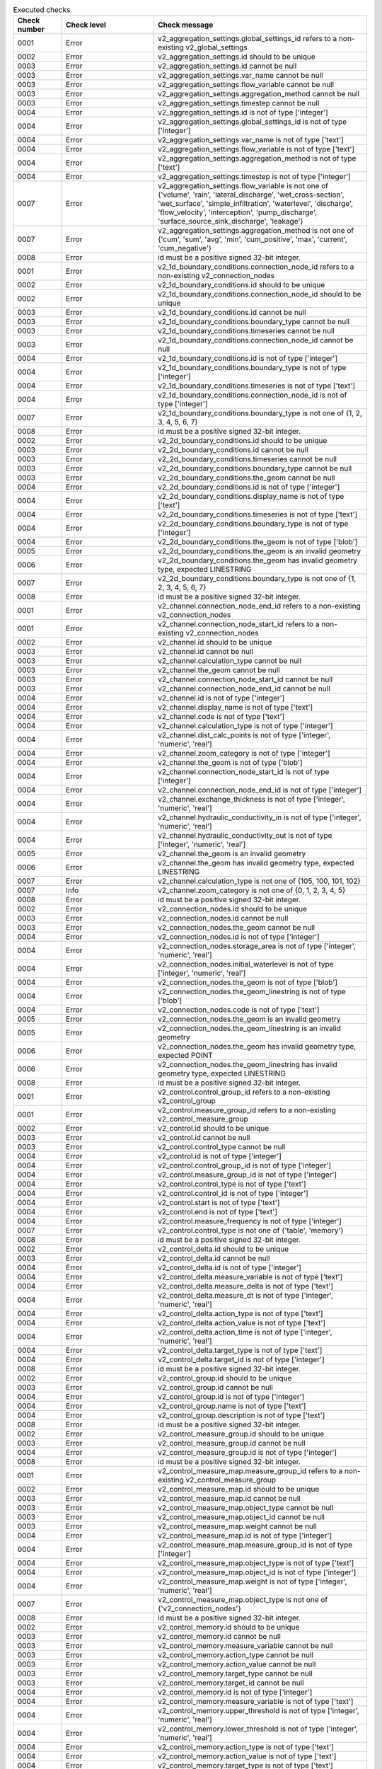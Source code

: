 .. list-table:: Executed checks
   :widths: 10 20 40
   :header-rows: 1

   * - Check number
     - Check level
     - Check message
   * - 0001
     - Error
     - v2_aggregation_settings.global_settings_id refers to a non-existing v2_global_settings
   * - 0002
     - Error
     - v2_aggregation_settings.id should to be unique
   * - 0003
     - Error
     - v2_aggregation_settings.id cannot be null
   * - 0003
     - Error
     - v2_aggregation_settings.var_name cannot be null
   * - 0003
     - Error
     - v2_aggregation_settings.flow_variable cannot be null
   * - 0003
     - Error
     - v2_aggregation_settings.aggregation_method cannot be null
   * - 0003
     - Error
     - v2_aggregation_settings.timestep cannot be null
   * - 0004
     - Error
     - v2_aggregation_settings.id is not of type ['integer']
   * - 0004
     - Error
     - v2_aggregation_settings.global_settings_id is not of type ['integer']
   * - 0004
     - Error
     - v2_aggregation_settings.var_name is not of type ['text']
   * - 0004
     - Error
     - v2_aggregation_settings.flow_variable is not of type ['text']
   * - 0004
     - Error
     - v2_aggregation_settings.aggregation_method is not of type ['text']
   * - 0004
     - Error
     - v2_aggregation_settings.timestep is not of type ['integer']
   * - 0007
     - Error
     - v2_aggregation_settings.flow_variable is not one of {'volume', 'rain', 'lateral_discharge', 'wet_cross-section', 'wet_surface', 'simple_infiltration', 'waterlevel', 'discharge', 'flow_velocity', 'interception', 'pump_discharge', 'surface_source_sink_discharge', 'leakage'}
   * - 0007
     - Error
     - v2_aggregation_settings.aggregation_method is not one of {'cum', 'sum', 'avg', 'min', 'cum_positive', 'max', 'current', 'cum_negative'}
   * - 0008
     - Error
     - id must be a positive signed 32-bit integer.
   * - 0001
     - Error
     - v2_1d_boundary_conditions.connection_node_id refers to a non-existing v2_connection_nodes
   * - 0002
     - Error
     - v2_1d_boundary_conditions.id should to be unique
   * - 0002
     - Error
     - v2_1d_boundary_conditions.connection_node_id should to be unique
   * - 0003
     - Error
     - v2_1d_boundary_conditions.id cannot be null
   * - 0003
     - Error
     - v2_1d_boundary_conditions.boundary_type cannot be null
   * - 0003
     - Error
     - v2_1d_boundary_conditions.timeseries cannot be null
   * - 0003
     - Error
     - v2_1d_boundary_conditions.connection_node_id cannot be null
   * - 0004
     - Error
     - v2_1d_boundary_conditions.id is not of type ['integer']
   * - 0004
     - Error
     - v2_1d_boundary_conditions.boundary_type is not of type ['integer']
   * - 0004
     - Error
     - v2_1d_boundary_conditions.timeseries is not of type ['text']
   * - 0004
     - Error
     - v2_1d_boundary_conditions.connection_node_id is not of type ['integer']
   * - 0007
     - Error
     - v2_1d_boundary_conditions.boundary_type is not one of {1, 2, 3, 4, 5, 6, 7}
   * - 0008
     - Error
     - id must be a positive signed 32-bit integer.
   * - 0002
     - Error
     - v2_2d_boundary_conditions.id should to be unique
   * - 0003
     - Error
     - v2_2d_boundary_conditions.id cannot be null
   * - 0003
     - Error
     - v2_2d_boundary_conditions.timeseries cannot be null
   * - 0003
     - Error
     - v2_2d_boundary_conditions.boundary_type cannot be null
   * - 0003
     - Error
     - v2_2d_boundary_conditions.the_geom cannot be null
   * - 0004
     - Error
     - v2_2d_boundary_conditions.id is not of type ['integer']
   * - 0004
     - Error
     - v2_2d_boundary_conditions.display_name is not of type ['text']
   * - 0004
     - Error
     - v2_2d_boundary_conditions.timeseries is not of type ['text']
   * - 0004
     - Error
     - v2_2d_boundary_conditions.boundary_type is not of type ['integer']
   * - 0004
     - Error
     - v2_2d_boundary_conditions.the_geom is not of type ['blob']
   * - 0005
     - Error
     - v2_2d_boundary_conditions.the_geom is an invalid geometry
   * - 0006
     - Error
     - v2_2d_boundary_conditions.the_geom has invalid geometry type, expected LINESTRING
   * - 0007
     - Error
     - v2_2d_boundary_conditions.boundary_type is not one of {1, 2, 3, 4, 5, 6, 7}
   * - 0008
     - Error
     - id must be a positive signed 32-bit integer.
   * - 0001
     - Error
     - v2_channel.connection_node_end_id refers to a non-existing v2_connection_nodes
   * - 0001
     - Error
     - v2_channel.connection_node_start_id refers to a non-existing v2_connection_nodes
   * - 0002
     - Error
     - v2_channel.id should to be unique
   * - 0003
     - Error
     - v2_channel.id cannot be null
   * - 0003
     - Error
     - v2_channel.calculation_type cannot be null
   * - 0003
     - Error
     - v2_channel.the_geom cannot be null
   * - 0003
     - Error
     - v2_channel.connection_node_start_id cannot be null
   * - 0003
     - Error
     - v2_channel.connection_node_end_id cannot be null
   * - 0004
     - Error
     - v2_channel.id is not of type ['integer']
   * - 0004
     - Error
     - v2_channel.display_name is not of type ['text']
   * - 0004
     - Error
     - v2_channel.code is not of type ['text']
   * - 0004
     - Error
     - v2_channel.calculation_type is not of type ['integer']
   * - 0004
     - Error
     - v2_channel.dist_calc_points is not of type ['integer', 'numeric', 'real']
   * - 0004
     - Error
     - v2_channel.zoom_category is not of type ['integer']
   * - 0004
     - Error
     - v2_channel.the_geom is not of type ['blob']
   * - 0004
     - Error
     - v2_channel.connection_node_start_id is not of type ['integer']
   * - 0004
     - Error
     - v2_channel.connection_node_end_id is not of type ['integer']
   * - 0004
     - Error
     - v2_channel.exchange_thickness is not of type ['integer', 'numeric', 'real']
   * - 0004
     - Error
     - v2_channel.hydraulic_conductivity_in is not of type ['integer', 'numeric', 'real']
   * - 0004
     - Error
     - v2_channel.hydraulic_conductivity_out is not of type ['integer', 'numeric', 'real']
   * - 0005
     - Error
     - v2_channel.the_geom is an invalid geometry
   * - 0006
     - Error
     - v2_channel.the_geom has invalid geometry type, expected LINESTRING
   * - 0007
     - Error
     - v2_channel.calculation_type is not one of {105, 100, 101, 102}
   * - 0007
     - Info
     - v2_channel.zoom_category is not one of {0, 1, 2, 3, 4, 5}
   * - 0008
     - Error
     - id must be a positive signed 32-bit integer.
   * - 0002
     - Error
     - v2_connection_nodes.id should to be unique
   * - 0003
     - Error
     - v2_connection_nodes.id cannot be null
   * - 0003
     - Error
     - v2_connection_nodes.the_geom cannot be null
   * - 0004
     - Error
     - v2_connection_nodes.id is not of type ['integer']
   * - 0004
     - Error
     - v2_connection_nodes.storage_area is not of type ['integer', 'numeric', 'real']
   * - 0004
     - Error
     - v2_connection_nodes.initial_waterlevel is not of type ['integer', 'numeric', 'real']
   * - 0004
     - Error
     - v2_connection_nodes.the_geom is not of type ['blob']
   * - 0004
     - Error
     - v2_connection_nodes.the_geom_linestring is not of type ['blob']
   * - 0004
     - Error
     - v2_connection_nodes.code is not of type ['text']
   * - 0005
     - Error
     - v2_connection_nodes.the_geom is an invalid geometry
   * - 0005
     - Error
     - v2_connection_nodes.the_geom_linestring is an invalid geometry
   * - 0006
     - Error
     - v2_connection_nodes.the_geom has invalid geometry type, expected POINT
   * - 0006
     - Error
     - v2_connection_nodes.the_geom_linestring has invalid geometry type, expected LINESTRING
   * - 0008
     - Error
     - id must be a positive signed 32-bit integer.
   * - 0001
     - Error
     - v2_control.control_group_id refers to a non-existing v2_control_group
   * - 0001
     - Error
     - v2_control.measure_group_id refers to a non-existing v2_control_measure_group
   * - 0002
     - Error
     - v2_control.id should to be unique
   * - 0003
     - Error
     - v2_control.id cannot be null
   * - 0003
     - Error
     - v2_control.control_type cannot be null
   * - 0004
     - Error
     - v2_control.id is not of type ['integer']
   * - 0004
     - Error
     - v2_control.control_group_id is not of type ['integer']
   * - 0004
     - Error
     - v2_control.measure_group_id is not of type ['integer']
   * - 0004
     - Error
     - v2_control.control_type is not of type ['text']
   * - 0004
     - Error
     - v2_control.control_id is not of type ['integer']
   * - 0004
     - Error
     - v2_control.start is not of type ['text']
   * - 0004
     - Error
     - v2_control.end is not of type ['text']
   * - 0004
     - Error
     - v2_control.measure_frequency is not of type ['integer']
   * - 0007
     - Error
     - v2_control.control_type is not one of {'table', 'memory'}
   * - 0008
     - Error
     - id must be a positive signed 32-bit integer.
   * - 0002
     - Error
     - v2_control_delta.id should to be unique
   * - 0003
     - Error
     - v2_control_delta.id cannot be null
   * - 0004
     - Error
     - v2_control_delta.id is not of type ['integer']
   * - 0004
     - Error
     - v2_control_delta.measure_variable is not of type ['text']
   * - 0004
     - Error
     - v2_control_delta.measure_delta is not of type ['text']
   * - 0004
     - Error
     - v2_control_delta.measure_dt is not of type ['integer', 'numeric', 'real']
   * - 0004
     - Error
     - v2_control_delta.action_type is not of type ['text']
   * - 0004
     - Error
     - v2_control_delta.action_value is not of type ['text']
   * - 0004
     - Error
     - v2_control_delta.action_time is not of type ['integer', 'numeric', 'real']
   * - 0004
     - Error
     - v2_control_delta.target_type is not of type ['text']
   * - 0004
     - Error
     - v2_control_delta.target_id is not of type ['integer']
   * - 0008
     - Error
     - id must be a positive signed 32-bit integer.
   * - 0002
     - Error
     - v2_control_group.id should to be unique
   * - 0003
     - Error
     - v2_control_group.id cannot be null
   * - 0004
     - Error
     - v2_control_group.id is not of type ['integer']
   * - 0004
     - Error
     - v2_control_group.name is not of type ['text']
   * - 0004
     - Error
     - v2_control_group.description is not of type ['text']
   * - 0008
     - Error
     - id must be a positive signed 32-bit integer.
   * - 0002
     - Error
     - v2_control_measure_group.id should to be unique
   * - 0003
     - Error
     - v2_control_measure_group.id cannot be null
   * - 0004
     - Error
     - v2_control_measure_group.id is not of type ['integer']
   * - 0008
     - Error
     - id must be a positive signed 32-bit integer.
   * - 0001
     - Error
     - v2_control_measure_map.measure_group_id refers to a non-existing v2_control_measure_group
   * - 0002
     - Error
     - v2_control_measure_map.id should to be unique
   * - 0003
     - Error
     - v2_control_measure_map.id cannot be null
   * - 0003
     - Error
     - v2_control_measure_map.object_type cannot be null
   * - 0003
     - Error
     - v2_control_measure_map.object_id cannot be null
   * - 0003
     - Error
     - v2_control_measure_map.weight cannot be null
   * - 0004
     - Error
     - v2_control_measure_map.id is not of type ['integer']
   * - 0004
     - Error
     - v2_control_measure_map.measure_group_id is not of type ['integer']
   * - 0004
     - Error
     - v2_control_measure_map.object_type is not of type ['text']
   * - 0004
     - Error
     - v2_control_measure_map.object_id is not of type ['integer']
   * - 0004
     - Error
     - v2_control_measure_map.weight is not of type ['integer', 'numeric', 'real']
   * - 0007
     - Error
     - v2_control_measure_map.object_type is not one of {'v2_connection_nodes'}
   * - 0008
     - Error
     - id must be a positive signed 32-bit integer.
   * - 0002
     - Error
     - v2_control_memory.id should to be unique
   * - 0003
     - Error
     - v2_control_memory.id cannot be null
   * - 0003
     - Error
     - v2_control_memory.measure_variable cannot be null
   * - 0003
     - Error
     - v2_control_memory.action_type cannot be null
   * - 0003
     - Error
     - v2_control_memory.action_value cannot be null
   * - 0003
     - Error
     - v2_control_memory.target_type cannot be null
   * - 0003
     - Error
     - v2_control_memory.target_id cannot be null
   * - 0004
     - Error
     - v2_control_memory.id is not of type ['integer']
   * - 0004
     - Error
     - v2_control_memory.measure_variable is not of type ['text']
   * - 0004
     - Error
     - v2_control_memory.upper_threshold is not of type ['integer', 'numeric', 'real']
   * - 0004
     - Error
     - v2_control_memory.lower_threshold is not of type ['integer', 'numeric', 'real']
   * - 0004
     - Error
     - v2_control_memory.action_type is not of type ['text']
   * - 0004
     - Error
     - v2_control_memory.action_value is not of type ['text']
   * - 0004
     - Error
     - v2_control_memory.target_type is not of type ['text']
   * - 0004
     - Error
     - v2_control_memory.target_id is not of type ['integer']
   * - 0004
     - Error
     - v2_control_memory.is_active is not of type ['integer']
   * - 0004
     - Error
     - v2_control_memory.is_inverse is not of type ['integer']
   * - 0007
     - Error
     - v2_control_memory.measure_variable is not one of {'discharge', 'volume', 'velocity', 'waterlevel'}
   * - 0007
     - Error
     - v2_control_memory.action_type is not one of {'set_pump_capacity', 'set_capacity', 'set_gate_level', 'set_discharge_coefficients', 'set_crest_level'}
   * - 0007
     - Error
     - v2_control_memory.target_type is not one of {'v2_weir', 'v2_pumpstation', 'v2_orifice', 'v2_culvert', 'v2_channel', 'v2_pipe'}
   * - 0008
     - Error
     - id must be a positive signed 32-bit integer.
   * - 0002
     - Error
     - v2_control_pid.id should to be unique
   * - 0003
     - Error
     - v2_control_pid.id cannot be null
   * - 0004
     - Error
     - v2_control_pid.id is not of type ['integer']
   * - 0004
     - Error
     - v2_control_pid.measure_variable is not of type ['text']
   * - 0004
     - Error
     - v2_control_pid.setpoint is not of type ['integer', 'numeric', 'real']
   * - 0004
     - Error
     - v2_control_pid.kp is not of type ['integer', 'numeric', 'real']
   * - 0004
     - Error
     - v2_control_pid.ki is not of type ['integer', 'numeric', 'real']
   * - 0004
     - Error
     - v2_control_pid.kd is not of type ['integer', 'numeric', 'real']
   * - 0004
     - Error
     - v2_control_pid.action_type is not of type ['text']
   * - 0004
     - Error
     - v2_control_pid.target_type is not of type ['text']
   * - 0004
     - Error
     - v2_control_pid.target_upper_limit is not of type ['text']
   * - 0004
     - Error
     - v2_control_pid.target_lower_limit is not of type ['text']
   * - 0008
     - Error
     - id must be a positive signed 32-bit integer.
   * - 0002
     - Error
     - v2_control_table.id should to be unique
   * - 0003
     - Error
     - v2_control_table.id cannot be null
   * - 0003
     - Error
     - v2_control_table.action_table cannot be null
   * - 0003
     - Error
     - v2_control_table.action_type cannot be null
   * - 0003
     - Error
     - v2_control_table.measure_variable cannot be null
   * - 0003
     - Error
     - v2_control_table.target_type cannot be null
   * - 0003
     - Error
     - v2_control_table.target_id cannot be null
   * - 0004
     - Error
     - v2_control_table.id is not of type ['integer']
   * - 0004
     - Error
     - v2_control_table.action_table is not of type ['text']
   * - 0004
     - Error
     - v2_control_table.action_type is not of type ['text']
   * - 0004
     - Error
     - v2_control_table.measure_variable is not of type ['text']
   * - 0004
     - Error
     - v2_control_table.measure_operator is not of type ['text']
   * - 0004
     - Error
     - v2_control_table.target_type is not of type ['text']
   * - 0004
     - Error
     - v2_control_table.target_id is not of type ['integer']
   * - 0007
     - Error
     - v2_control_table.action_type is not one of {'set_pump_capacity', 'set_capacity', 'set_gate_level', 'set_discharge_coefficients', 'set_crest_level'}
   * - 0007
     - Error
     - v2_control_table.measure_variable is not one of {'discharge', 'volume', 'velocity', 'waterlevel'}
   * - 0007
     - Error
     - v2_control_table.measure_operator is not one of {'<', '<=', '>=', '>'}
   * - 0007
     - Error
     - v2_control_table.target_type is not one of {'v2_weir', 'v2_pumpstation', 'v2_orifice', 'v2_culvert', 'v2_channel', 'v2_pipe'}
   * - 0008
     - Error
     - id must be a positive signed 32-bit integer.
   * - 0002
     - Error
     - v2_control_timed.id should to be unique
   * - 0003
     - Error
     - v2_control_timed.id cannot be null
   * - 0003
     - Error
     - v2_control_timed.action_type cannot be null
   * - 0003
     - Error
     - v2_control_timed.action_table cannot be null
   * - 0003
     - Error
     - v2_control_timed.target_type cannot be null
   * - 0003
     - Error
     - v2_control_timed.target_id cannot be null
   * - 0004
     - Error
     - v2_control_timed.id is not of type ['integer']
   * - 0004
     - Error
     - v2_control_timed.action_type is not of type ['text']
   * - 0004
     - Error
     - v2_control_timed.action_table is not of type ['text']
   * - 0004
     - Error
     - v2_control_timed.target_type is not of type ['text']
   * - 0004
     - Error
     - v2_control_timed.target_id is not of type ['integer']
   * - 0007
     - Error
     - v2_control_timed.action_type is not one of {'set_pump_capacity', 'set_capacity', 'set_gate_level', 'set_discharge_coefficients', 'set_crest_level'}
   * - 0007
     - Error
     - v2_control_timed.target_type is not one of {'v2_weir', 'v2_pumpstation', 'v2_orifice', 'v2_culvert', 'v2_channel', 'v2_pipe'}
   * - 0008
     - Error
     - id must be a positive signed 32-bit integer.
   * - 0002
     - Error
     - v2_cross_section_definition.id should to be unique
   * - 0003
     - Error
     - v2_cross_section_definition.id cannot be null
   * - 0004
     - Error
     - v2_cross_section_definition.id is not of type ['integer']
   * - 0004
     - Error
     - v2_cross_section_definition.width is not of type ['text']
   * - 0004
     - Error
     - v2_cross_section_definition.height is not of type ['text']
   * - 0004
     - Error
     - v2_cross_section_definition.shape is not of type ['integer']
   * - 0004
     - Error
     - v2_cross_section_definition.code is not of type ['text']
   * - 0007
     - Error
     - v2_cross_section_definition.shape is not one of {0, 1, 2, 3, 5, 6, 7, 8}
   * - 0008
     - Error
     - id must be a positive signed 32-bit integer.
   * - 0001
     - Error
     - v2_cross_section_location.channel_id refers to a non-existing v2_channel
   * - 0001
     - Error
     - v2_cross_section_location.definition_id refers to a non-existing v2_cross_section_definition
   * - 0002
     - Error
     - v2_cross_section_location.id should to be unique
   * - 0003
     - Error
     - v2_cross_section_location.id cannot be null
   * - 0003
     - Error
     - v2_cross_section_location.reference_level cannot be null
   * - 0003
     - Error
     - v2_cross_section_location.friction_type cannot be null
   * - 0003
     - Error
     - v2_cross_section_location.friction_value cannot be null
   * - 0003
     - Error
     - v2_cross_section_location.the_geom cannot be null
   * - 0003
     - Error
     - v2_cross_section_location.channel_id cannot be null
   * - 0003
     - Error
     - v2_cross_section_location.definition_id cannot be null
   * - 0004
     - Error
     - v2_cross_section_location.id is not of type ['integer']
   * - 0004
     - Error
     - v2_cross_section_location.code is not of type ['text']
   * - 0004
     - Error
     - v2_cross_section_location.reference_level is not of type ['integer', 'numeric', 'real']
   * - 0004
     - Error
     - v2_cross_section_location.friction_type is not of type ['integer']
   * - 0004
     - Error
     - v2_cross_section_location.friction_value is not of type ['integer', 'numeric', 'real']
   * - 0004
     - Error
     - v2_cross_section_location.bank_level is not of type ['integer', 'numeric', 'real']
   * - 0004
     - Error
     - v2_cross_section_location.the_geom is not of type ['blob']
   * - 0004
     - Error
     - v2_cross_section_location.channel_id is not of type ['integer']
   * - 0004
     - Error
     - v2_cross_section_location.definition_id is not of type ['integer']
   * - 0005
     - Error
     - v2_cross_section_location.the_geom is an invalid geometry
   * - 0006
     - Error
     - v2_cross_section_location.the_geom has invalid geometry type, expected POINT
   * - 0007
     - Error
     - v2_cross_section_location.friction_type is not one of {1, 2, 3, 4}
   * - 0008
     - Error
     - id must be a positive signed 32-bit integer.
   * - 0001
     - Error
     - v2_culvert.connection_node_end_id refers to a non-existing v2_connection_nodes
   * - 0001
     - Error
     - v2_culvert.cross_section_definition_id refers to a non-existing v2_cross_section_definition
   * - 0001
     - Error
     - v2_culvert.connection_node_start_id refers to a non-existing v2_connection_nodes
   * - 0002
     - Error
     - v2_culvert.id should to be unique
   * - 0003
     - Error
     - v2_culvert.id cannot be null
   * - 0003
     - Error
     - v2_culvert.friction_value cannot be null
   * - 0003
     - Error
     - v2_culvert.friction_type cannot be null
   * - 0003
     - Error
     - v2_culvert.invert_level_start_point cannot be null
   * - 0003
     - Error
     - v2_culvert.invert_level_end_point cannot be null
   * - 0003
     - Error
     - v2_culvert.connection_node_start_id cannot be null
   * - 0003
     - Error
     - v2_culvert.connection_node_end_id cannot be null
   * - 0003
     - Error
     - v2_culvert.cross_section_definition_id cannot be null
   * - 0004
     - Error
     - v2_culvert.id is not of type ['integer']
   * - 0004
     - Error
     - v2_culvert.display_name is not of type ['text']
   * - 0004
     - Error
     - v2_culvert.code is not of type ['text']
   * - 0004
     - Error
     - v2_culvert.calculation_type is not of type ['integer']
   * - 0004
     - Error
     - v2_culvert.friction_value is not of type ['integer', 'numeric', 'real']
   * - 0004
     - Error
     - v2_culvert.friction_type is not of type ['integer']
   * - 0004
     - Error
     - v2_culvert.dist_calc_points is not of type ['integer', 'numeric', 'real']
   * - 0004
     - Error
     - v2_culvert.zoom_category is not of type ['integer']
   * - 0004
     - Error
     - v2_culvert.discharge_coefficient_positive is not of type ['integer', 'numeric', 'real']
   * - 0004
     - Error
     - v2_culvert.discharge_coefficient_negative is not of type ['integer', 'numeric', 'real']
   * - 0004
     - Error
     - v2_culvert.invert_level_start_point is not of type ['integer', 'numeric', 'real']
   * - 0004
     - Error
     - v2_culvert.invert_level_end_point is not of type ['integer', 'numeric', 'real']
   * - 0004
     - Error
     - v2_culvert.the_geom is not of type ['blob']
   * - 0004
     - Error
     - v2_culvert.connection_node_start_id is not of type ['integer']
   * - 0004
     - Error
     - v2_culvert.connection_node_end_id is not of type ['integer']
   * - 0004
     - Error
     - v2_culvert.cross_section_definition_id is not of type ['integer']
   * - 0005
     - Error
     - v2_culvert.the_geom is an invalid geometry
   * - 0006
     - Error
     - v2_culvert.the_geom has invalid geometry type, expected LINESTRING
   * - 0007
     - Error
     - v2_culvert.calculation_type is not one of {0, 1, 2, 100, 101, 102, 105}
   * - 0007
     - Error
     - v2_culvert.friction_type is not one of {1, 2, 3, 4}
   * - 0007
     - Info
     - v2_culvert.zoom_category is not one of {0, 1, 2, 3, 4, 5}
   * - 0008
     - Error
     - id must be a positive signed 32-bit integer.
   * - 0002
     - Error
     - v2_dem_average_area.id should to be unique
   * - 0003
     - Error
     - v2_dem_average_area.id cannot be null
   * - 0003
     - Error
     - v2_dem_average_area.the_geom cannot be null
   * - 0004
     - Error
     - v2_dem_average_area.id is not of type ['integer']
   * - 0004
     - Error
     - v2_dem_average_area.the_geom is not of type ['blob']
   * - 0005
     - Warning
     - v2_dem_average_area.the_geom is an invalid geometry
   * - 0006
     - Error
     - v2_dem_average_area.the_geom has invalid geometry type, expected POLYGON
   * - 0008
     - Error
     - id must be a positive signed 32-bit integer.
   * - 0001
     - Error
     - v2_exchange_line.channel_id refers to a non-existing v2_channel
   * - 0002
     - Error
     - v2_exchange_line.id should to be unique
   * - 0003
     - Error
     - v2_exchange_line.id cannot be null
   * - 0003
     - Error
     - v2_exchange_line.the_geom cannot be null
   * - 0003
     - Error
     - v2_exchange_line.channel_id cannot be null
   * - 0004
     - Error
     - v2_exchange_line.id is not of type ['integer']
   * - 0004
     - Error
     - v2_exchange_line.the_geom is not of type ['blob']
   * - 0004
     - Error
     - v2_exchange_line.channel_id is not of type ['integer']
   * - 0004
     - Error
     - v2_exchange_line.exchange_level is not of type ['integer', 'numeric', 'real']
   * - 0005
     - Error
     - v2_exchange_line.the_geom is an invalid geometry
   * - 0006
     - Error
     - v2_exchange_line.the_geom has invalid geometry type, expected LINESTRING
   * - 0008
     - Error
     - id must be a positive signed 32-bit integer.
   * - 0002
     - Error
     - v2_floodfill.id should to be unique
   * - 0003
     - Error
     - v2_floodfill.id cannot be null
   * - 0004
     - Error
     - v2_floodfill.id is not of type ['integer']
   * - 0004
     - Error
     - v2_floodfill.waterlevel is not of type ['integer', 'numeric', 'real']
   * - 0004
     - Error
     - v2_floodfill.the_geom is not of type ['blob']
   * - 0005
     - Error
     - v2_floodfill.the_geom is an invalid geometry
   * - 0006
     - Error
     - v2_floodfill.the_geom has invalid geometry type, expected POINT
   * - 0008
     - Error
     - id must be a positive signed 32-bit integer.
   * - 0001
     - Error
     - v2_global_settings.control_group_id refers to a non-existing v2_control_group
   * - 0001
     - Error
     - v2_global_settings.vegetation_drag_settings_id refers to a non-existing v2_vegetation_drag
   * - 0001
     - Error
     - v2_global_settings.numerical_settings_id refers to a non-existing v2_numerical_settings
   * - 0001
     - Error
     - v2_global_settings.groundwater_settings_id refers to a non-existing v2_groundwater
   * - 0001
     - Error
     - v2_global_settings.simple_infiltration_settings_id refers to a non-existing v2_simple_infiltration
   * - 0001
     - Error
     - v2_global_settings.interflow_settings_id refers to a non-existing v2_interflow
   * - 0002
     - Error
     - v2_global_settings.id should to be unique
   * - 0003
     - Error
     - v2_global_settings.id cannot be null
   * - 0003
     - Error
     - v2_global_settings.use_2d_flow cannot be null
   * - 0003
     - Error
     - v2_global_settings.use_1d_flow cannot be null
   * - 0003
     - Error
     - v2_global_settings.sim_time_step cannot be null
   * - 0003
     - Error
     - v2_global_settings.output_time_step cannot be null
   * - 0003
     - Error
     - v2_global_settings.grid_space cannot be null
   * - 0003
     - Error
     - v2_global_settings.dist_calc_points cannot be null
   * - 0003
     - Error
     - v2_global_settings.kmax cannot be null
   * - 0003
     - Error
     - v2_global_settings.table_step_size cannot be null
   * - 0003
     - Error
     - v2_global_settings.flooding_threshold cannot be null
   * - 0003
     - Error
     - v2_global_settings.advection_1d cannot be null
   * - 0003
     - Error
     - v2_global_settings.advection_2d cannot be null
   * - 0003
     - Error
     - v2_global_settings.frict_type cannot be null
   * - 0003
     - Error
     - v2_global_settings.frict_coef cannot be null
   * - 0003
     - Error
     - v2_global_settings.initial_waterlevel cannot be null
   * - 0003
     - Error
     - v2_global_settings.dem_obstacle_detection cannot be null
   * - 0003
     - Error
     - v2_global_settings.timestep_plus cannot be null
   * - 0003
     - Error
     - v2_global_settings.minimum_sim_time_step cannot be null
   * - 0003
     - Error
     - v2_global_settings.frict_avg cannot be null
   * - 0003
     - Error
     - v2_global_settings.use_0d_inflow cannot be null
   * - 0003
     - Error
     - v2_global_settings.use_2d_rain cannot be null
   * - 0003
     - Error
     - v2_global_settings.numerical_settings_id cannot be null
   * - 0004
     - Error
     - v2_global_settings.id is not of type ['integer']
   * - 0004
     - Error
     - v2_global_settings.use_2d_flow is not of type ['integer']
   * - 0004
     - Error
     - v2_global_settings.use_1d_flow is not of type ['integer']
   * - 0004
     - Error
     - v2_global_settings.manhole_storage_area is not of type ['integer', 'numeric', 'real']
   * - 0004
     - Error
     - v2_global_settings.name is not of type ['text']
   * - 0004
     - Error
     - v2_global_settings.sim_time_step is not of type ['integer', 'numeric', 'real']
   * - 0004
     - Error
     - v2_global_settings.output_time_step is not of type ['integer', 'numeric', 'real']
   * - 0004
     - Error
     - v2_global_settings.nr_timesteps is not of type ['integer']
   * - 0004
     - Error
     - v2_global_settings.start_time is not of type ['text']
   * - 0004
     - Error
     - v2_global_settings.start_date is not of type ['text']
   * - 0004
     - Error
     - v2_global_settings.grid_space is not of type ['integer', 'numeric', 'real']
   * - 0004
     - Error
     - v2_global_settings.dist_calc_points is not of type ['integer', 'numeric', 'real']
   * - 0004
     - Error
     - v2_global_settings.kmax is not of type ['integer']
   * - 0004
     - Error
     - v2_global_settings.guess_dams is not of type ['integer']
   * - 0004
     - Error
     - v2_global_settings.table_step_size is not of type ['integer', 'numeric', 'real']
   * - 0004
     - Error
     - v2_global_settings.maximum_table_step_size is not of type ['integer', 'numeric', 'real']
   * - 0004
     - Error
     - v2_global_settings.flooding_threshold is not of type ['integer', 'numeric', 'real']
   * - 0004
     - Error
     - v2_global_settings.advection_1d is not of type ['integer']
   * - 0004
     - Error
     - v2_global_settings.advection_2d is not of type ['integer']
   * - 0004
     - Error
     - v2_global_settings.dem_file is not of type ['text']
   * - 0004
     - Error
     - v2_global_settings.frict_type is not of type ['integer']
   * - 0004
     - Error
     - v2_global_settings.frict_coef is not of type ['integer', 'numeric', 'real']
   * - 0004
     - Error
     - v2_global_settings.frict_coef_file is not of type ['text']
   * - 0004
     - Error
     - v2_global_settings.water_level_ini_type is not of type ['integer']
   * - 0004
     - Error
     - v2_global_settings.initial_waterlevel is not of type ['integer', 'numeric', 'real']
   * - 0004
     - Error
     - v2_global_settings.initial_waterlevel_file is not of type ['text']
   * - 0004
     - Error
     - v2_global_settings.interception_global is not of type ['integer', 'numeric', 'real']
   * - 0004
     - Error
     - v2_global_settings.interception_file is not of type ['text']
   * - 0004
     - Error
     - v2_global_settings.dem_obstacle_detection is not of type ['integer']
   * - 0004
     - Error
     - v2_global_settings.dem_obstacle_height is not of type ['integer', 'numeric', 'real']
   * - 0004
     - Error
     - v2_global_settings.embedded_cutoff_threshold is not of type ['integer', 'numeric', 'real']
   * - 0004
     - Error
     - v2_global_settings.epsg_code is not of type ['integer']
   * - 0004
     - Error
     - v2_global_settings.timestep_plus is not of type ['integer']
   * - 0004
     - Error
     - v2_global_settings.max_angle_1d_advection is not of type ['integer', 'numeric', 'real']
   * - 0004
     - Error
     - v2_global_settings.minimum_sim_time_step is not of type ['integer', 'numeric', 'real']
   * - 0004
     - Error
     - v2_global_settings.maximum_sim_time_step is not of type ['integer', 'numeric', 'real']
   * - 0004
     - Error
     - v2_global_settings.frict_avg is not of type ['integer']
   * - 0004
     - Error
     - v2_global_settings.wind_shielding_file is not of type ['text']
   * - 0004
     - Error
     - v2_global_settings.use_0d_inflow is not of type ['integer']
   * - 0004
     - Error
     - v2_global_settings.table_step_size_1d is not of type ['integer', 'numeric', 'real']
   * - 0004
     - Error
     - v2_global_settings.use_2d_rain is not of type ['integer']
   * - 0004
     - Error
     - v2_global_settings.initial_groundwater_level is not of type ['integer', 'numeric', 'real']
   * - 0004
     - Error
     - v2_global_settings.initial_groundwater_level_file is not of type ['text']
   * - 0004
     - Error
     - v2_global_settings.initial_groundwater_level_type is not of type ['integer']
   * - 0004
     - Error
     - v2_global_settings.numerical_settings_id is not of type ['integer']
   * - 0004
     - Error
     - v2_global_settings.interflow_settings_id is not of type ['integer']
   * - 0004
     - Error
     - v2_global_settings.control_group_id is not of type ['integer']
   * - 0004
     - Error
     - v2_global_settings.simple_infiltration_settings_id is not of type ['integer']
   * - 0004
     - Error
     - v2_global_settings.groundwater_settings_id is not of type ['integer']
   * - 0004
     - Error
     - v2_global_settings.vegetation_drag_settings_id is not of type ['integer']
   * - 0007
     - Error
     - v2_global_settings.advection_1d is not one of {0, 1}
   * - 0007
     - Error
     - v2_global_settings.advection_2d is not one of {0, 1}
   * - 0007
     - Error
     - v2_global_settings.frict_type is not one of {1, 2, 3, 4}
   * - 0007
     - Error
     - v2_global_settings.water_level_ini_type is not one of {0, 1, 2}
   * - 0007
     - Error
     - v2_global_settings.frict_avg is not one of {0, 1}
   * - 0007
     - Error
     - v2_global_settings.use_0d_inflow is not one of {0, 1, 2}
   * - 0007
     - Error
     - v2_global_settings.initial_groundwater_level_type is not one of {0, 1, 2}
   * - 0008
     - Error
     - id must be a positive signed 32-bit integer.
   * - 0002
     - Error
     - v2_grid_refinement.id should to be unique
   * - 0003
     - Error
     - v2_grid_refinement.id cannot be null
   * - 0003
     - Error
     - v2_grid_refinement.refinement_level cannot be null
   * - 0003
     - Error
     - v2_grid_refinement.the_geom cannot be null
   * - 0004
     - Error
     - v2_grid_refinement.id is not of type ['integer']
   * - 0004
     - Error
     - v2_grid_refinement.display_name is not of type ['text']
   * - 0004
     - Error
     - v2_grid_refinement.refinement_level is not of type ['integer']
   * - 0004
     - Error
     - v2_grid_refinement.the_geom is not of type ['blob']
   * - 0004
     - Error
     - v2_grid_refinement.code is not of type ['text']
   * - 0005
     - Warning
     - v2_grid_refinement.the_geom is an invalid geometry
   * - 0006
     - Error
     - v2_grid_refinement.the_geom has invalid geometry type, expected LINESTRING
   * - 0008
     - Error
     - id must be a positive signed 32-bit integer.
   * - 0002
     - Error
     - v2_grid_refinement_area.id should to be unique
   * - 0003
     - Error
     - v2_grid_refinement_area.id cannot be null
   * - 0003
     - Error
     - v2_grid_refinement_area.refinement_level cannot be null
   * - 0003
     - Error
     - v2_grid_refinement_area.the_geom cannot be null
   * - 0004
     - Error
     - v2_grid_refinement_area.id is not of type ['integer']
   * - 0004
     - Error
     - v2_grid_refinement_area.display_name is not of type ['text']
   * - 0004
     - Error
     - v2_grid_refinement_area.refinement_level is not of type ['integer']
   * - 0004
     - Error
     - v2_grid_refinement_area.code is not of type ['text']
   * - 0004
     - Error
     - v2_grid_refinement_area.the_geom is not of type ['blob']
   * - 0005
     - Warning
     - v2_grid_refinement_area.the_geom is an invalid geometry
   * - 0006
     - Error
     - v2_grid_refinement_area.the_geom has invalid geometry type, expected POLYGON
   * - 0008
     - Error
     - id must be a positive signed 32-bit integer.
   * - 0002
     - Error
     - v2_groundwater.id should to be unique
   * - 0003
     - Error
     - v2_groundwater.id cannot be null
   * - 0004
     - Error
     - v2_groundwater.id is not of type ['integer']
   * - 0004
     - Error
     - v2_groundwater.groundwater_impervious_layer_level is not of type ['integer', 'numeric', 'real']
   * - 0004
     - Error
     - v2_groundwater.groundwater_impervious_layer_level_file is not of type ['text']
   * - 0004
     - Error
     - v2_groundwater.groundwater_impervious_layer_level_type is not of type ['integer']
   * - 0004
     - Error
     - v2_groundwater.phreatic_storage_capacity is not of type ['integer', 'numeric', 'real']
   * - 0004
     - Error
     - v2_groundwater.phreatic_storage_capacity_file is not of type ['text']
   * - 0004
     - Error
     - v2_groundwater.phreatic_storage_capacity_type is not of type ['integer']
   * - 0004
     - Error
     - v2_groundwater.equilibrium_infiltration_rate is not of type ['integer', 'numeric', 'real']
   * - 0004
     - Error
     - v2_groundwater.equilibrium_infiltration_rate_file is not of type ['text']
   * - 0004
     - Error
     - v2_groundwater.equilibrium_infiltration_rate_type is not of type ['integer']
   * - 0004
     - Error
     - v2_groundwater.initial_infiltration_rate is not of type ['integer', 'numeric', 'real']
   * - 0004
     - Error
     - v2_groundwater.initial_infiltration_rate_file is not of type ['text']
   * - 0004
     - Error
     - v2_groundwater.initial_infiltration_rate_type is not of type ['integer']
   * - 0004
     - Error
     - v2_groundwater.infiltration_decay_period is not of type ['integer', 'numeric', 'real']
   * - 0004
     - Error
     - v2_groundwater.infiltration_decay_period_file is not of type ['text']
   * - 0004
     - Error
     - v2_groundwater.infiltration_decay_period_type is not of type ['integer']
   * - 0004
     - Error
     - v2_groundwater.groundwater_hydro_connectivity is not of type ['integer', 'numeric', 'real']
   * - 0004
     - Error
     - v2_groundwater.groundwater_hydro_connectivity_file is not of type ['text']
   * - 0004
     - Error
     - v2_groundwater.groundwater_hydro_connectivity_type is not of type ['integer']
   * - 0004
     - Error
     - v2_groundwater.display_name is not of type ['text']
   * - 0004
     - Error
     - v2_groundwater.leakage is not of type ['integer', 'numeric', 'real']
   * - 0004
     - Error
     - v2_groundwater.leakage_file is not of type ['text']
   * - 0007
     - Error
     - v2_groundwater.groundwater_impervious_layer_level_type is not one of {0, 1, 2}
   * - 0007
     - Error
     - v2_groundwater.phreatic_storage_capacity_type is not one of {0, 1, 2}
   * - 0007
     - Error
     - v2_groundwater.equilibrium_infiltration_rate_type is not one of {0, 1, 2}
   * - 0007
     - Error
     - v2_groundwater.initial_infiltration_rate_type is not one of {0, 1, 2}
   * - 0007
     - Error
     - v2_groundwater.infiltration_decay_period_type is not one of {0, 1, 2}
   * - 0007
     - Error
     - v2_groundwater.groundwater_hydro_connectivity_type is not one of {0, 1, 2}
   * - 0008
     - Error
     - id must be a positive signed 32-bit integer.
   * - 0002
     - Error
     - v2_impervious_surface.id should to be unique
   * - 0003
     - Error
     - v2_impervious_surface.id cannot be null
   * - 0003
     - Error
     - v2_impervious_surface.surface_inclination cannot be null
   * - 0003
     - Error
     - v2_impervious_surface.surface_class cannot be null
   * - 0004
     - Error
     - v2_impervious_surface.id is not of type ['integer']
   * - 0004
     - Error
     - v2_impervious_surface.code is not of type ['text']
   * - 0004
     - Error
     - v2_impervious_surface.display_name is not of type ['text']
   * - 0004
     - Error
     - v2_impervious_surface.surface_inclination is not of type ['text']
   * - 0004
     - Error
     - v2_impervious_surface.surface_class is not of type ['text']
   * - 0004
     - Error
     - v2_impervious_surface.surface_sub_class is not of type ['text']
   * - 0004
     - Error
     - v2_impervious_surface.zoom_category is not of type ['integer']
   * - 0004
     - Error
     - v2_impervious_surface.nr_of_inhabitants is not of type ['integer', 'numeric', 'real']
   * - 0004
     - Error
     - v2_impervious_surface.area is not of type ['integer', 'numeric', 'real']
   * - 0004
     - Error
     - v2_impervious_surface.dry_weather_flow is not of type ['integer', 'numeric', 'real']
   * - 0004
     - Error
     - v2_impervious_surface.the_geom is not of type ['blob']
   * - 0005
     - Warning
     - v2_impervious_surface.the_geom is an invalid geometry
   * - 0006
     - Error
     - v2_impervious_surface.the_geom has invalid geometry type, expected GEOMETRY
   * - 0007
     - Error
     - v2_impervious_surface.surface_inclination is not one of {'hellend', 'vlak', 'uitgestrekt'}
   * - 0007
     - Error
     - v2_impervious_surface.surface_class is not one of {'open verharding', 'onverhard', 'pand', 'half verhard', 'gesloten verharding'}
   * - 0007
     - Info
     - v2_impervious_surface.zoom_category is not one of {0, 1, 2, 3, 4, 5}
   * - 0008
     - Error
     - id must be a positive signed 32-bit integer.
   * - 0001
     - Error
     - v2_impervious_surface_map.connection_node_id refers to a non-existing v2_connection_nodes
   * - 0001
     - Error
     - v2_impervious_surface_map.impervious_surface_id refers to a non-existing v2_impervious_surface
   * - 0002
     - Error
     - v2_impervious_surface_map.id should to be unique
   * - 0003
     - Error
     - v2_impervious_surface_map.id cannot be null
   * - 0003
     - Error
     - v2_impervious_surface_map.percentage cannot be null
   * - 0003
     - Error
     - v2_impervious_surface_map.impervious_surface_id cannot be null
   * - 0003
     - Error
     - v2_impervious_surface_map.connection_node_id cannot be null
   * - 0004
     - Error
     - v2_impervious_surface_map.id is not of type ['integer']
   * - 0004
     - Error
     - v2_impervious_surface_map.percentage is not of type ['integer', 'numeric', 'real']
   * - 0004
     - Error
     - v2_impervious_surface_map.impervious_surface_id is not of type ['integer']
   * - 0004
     - Error
     - v2_impervious_surface_map.connection_node_id is not of type ['integer']
   * - 0008
     - Error
     - id must be a positive signed 32-bit integer.
   * - 0002
     - Error
     - v2_interflow.id should to be unique
   * - 0003
     - Error
     - v2_interflow.id cannot be null
   * - 0003
     - Error
     - v2_interflow.interflow_type cannot be null
   * - 0004
     - Error
     - v2_interflow.id is not of type ['integer']
   * - 0004
     - Error
     - v2_interflow.interflow_type is not of type ['integer']
   * - 0004
     - Error
     - v2_interflow.porosity is not of type ['integer', 'numeric', 'real']
   * - 0004
     - Error
     - v2_interflow.porosity_file is not of type ['text']
   * - 0004
     - Error
     - v2_interflow.porosity_layer_thickness is not of type ['integer', 'numeric', 'real']
   * - 0004
     - Error
     - v2_interflow.impervious_layer_elevation is not of type ['integer', 'numeric', 'real']
   * - 0004
     - Error
     - v2_interflow.hydraulic_conductivity is not of type ['integer', 'numeric', 'real']
   * - 0004
     - Error
     - v2_interflow.hydraulic_conductivity_file is not of type ['text']
   * - 0004
     - Error
     - v2_interflow.display_name is not of type ['text']
   * - 0007
     - Error
     - v2_interflow.interflow_type is not one of {0, 1, 2, 3, 4}
   * - 0008
     - Error
     - id must be a positive signed 32-bit integer.
   * - 0001
     - Error
     - v2_1d_lateral.connection_node_id refers to a non-existing v2_connection_nodes
   * - 0002
     - Error
     - v2_1d_lateral.id should to be unique
   * - 0003
     - Error
     - v2_1d_lateral.id cannot be null
   * - 0003
     - Error
     - v2_1d_lateral.connection_node_id cannot be null
   * - 0003
     - Error
     - v2_1d_lateral.timeseries cannot be null
   * - 0004
     - Error
     - v2_1d_lateral.id is not of type ['integer']
   * - 0004
     - Error
     - v2_1d_lateral.connection_node_id is not of type ['integer']
   * - 0004
     - Error
     - v2_1d_lateral.timeseries is not of type ['text']
   * - 0008
     - Error
     - id must be a positive signed 32-bit integer.
   * - 0002
     - Error
     - v2_2d_lateral.id should to be unique
   * - 0003
     - Error
     - v2_2d_lateral.id cannot be null
   * - 0003
     - Error
     - v2_2d_lateral.type cannot be null
   * - 0003
     - Error
     - v2_2d_lateral.the_geom cannot be null
   * - 0003
     - Error
     - v2_2d_lateral.timeseries cannot be null
   * - 0004
     - Error
     - v2_2d_lateral.id is not of type ['integer']
   * - 0004
     - Error
     - v2_2d_lateral.type is not of type ['integer']
   * - 0004
     - Error
     - v2_2d_lateral.the_geom is not of type ['blob']
   * - 0004
     - Error
     - v2_2d_lateral.timeseries is not of type ['text']
   * - 0005
     - Error
     - v2_2d_lateral.the_geom is an invalid geometry
   * - 0006
     - Error
     - v2_2d_lateral.the_geom has invalid geometry type, expected POINT
   * - 0007
     - Error
     - v2_2d_lateral.type is not one of {1}
   * - 0008
     - Error
     - id must be a positive signed 32-bit integer.
   * - 0001
     - Error
     - v2_manhole.connection_node_id refers to a non-existing v2_connection_nodes
   * - 0002
     - Error
     - v2_manhole.id should to be unique
   * - 0002
     - Error
     - v2_manhole.connection_node_id should to be unique
   * - 0003
     - Error
     - v2_manhole.id cannot be null
   * - 0003
     - Error
     - v2_manhole.bottom_level cannot be null
   * - 0003
     - Error
     - v2_manhole.connection_node_id cannot be null
   * - 0004
     - Error
     - v2_manhole.id is not of type ['integer']
   * - 0004
     - Error
     - v2_manhole.display_name is not of type ['text']
   * - 0004
     - Error
     - v2_manhole.code is not of type ['text']
   * - 0004
     - Error
     - v2_manhole.zoom_category is not of type ['integer']
   * - 0004
     - Error
     - v2_manhole.shape is not of type ['text']
   * - 0004
     - Error
     - v2_manhole.width is not of type ['integer', 'numeric', 'real']
   * - 0004
     - Error
     - v2_manhole.length is not of type ['integer', 'numeric', 'real']
   * - 0004
     - Error
     - v2_manhole.surface_level is not of type ['integer', 'numeric', 'real']
   * - 0004
     - Error
     - v2_manhole.bottom_level is not of type ['integer', 'numeric', 'real']
   * - 0004
     - Error
     - v2_manhole.drain_level is not of type ['integer', 'numeric', 'real']
   * - 0004
     - Error
     - v2_manhole.sediment_level is not of type ['integer', 'numeric', 'real']
   * - 0004
     - Error
     - v2_manhole.manhole_indicator is not of type ['integer']
   * - 0004
     - Error
     - v2_manhole.calculation_type is not of type ['integer']
   * - 0004
     - Error
     - v2_manhole.exchange_thickness is not of type ['integer', 'numeric', 'real']
   * - 0004
     - Error
     - v2_manhole.hydraulic_conductivity_in is not of type ['integer', 'numeric', 'real']
   * - 0004
     - Error
     - v2_manhole.hydraulic_conductivity_out is not of type ['integer', 'numeric', 'real']
   * - 0004
     - Error
     - v2_manhole.connection_node_id is not of type ['integer']
   * - 0007
     - Info
     - v2_manhole.zoom_category is not one of {0, 1, 2, 3, 4, 5}
   * - 0007
     - Error
     - v2_manhole.calculation_type is not one of {0, 1, 2}
   * - 0008
     - Error
     - id must be a positive signed 32-bit integer.
   * - 0002
     - Error
     - v2_numerical_settings.id should to be unique
   * - 0003
     - Error
     - v2_numerical_settings.id cannot be null
   * - 0004
     - Error
     - v2_numerical_settings.id is not of type ['integer']
   * - 0004
     - Error
     - v2_numerical_settings.cfl_strictness_factor_1d is not of type ['integer', 'numeric', 'real']
   * - 0004
     - Error
     - v2_numerical_settings.cfl_strictness_factor_2d is not of type ['integer', 'numeric', 'real']
   * - 0004
     - Error
     - v2_numerical_settings.convergence_cg is not of type ['integer', 'numeric', 'real']
   * - 0004
     - Error
     - v2_numerical_settings.convergence_eps is not of type ['integer', 'numeric', 'real']
   * - 0004
     - Error
     - v2_numerical_settings.flow_direction_threshold is not of type ['integer', 'numeric', 'real']
   * - 0004
     - Error
     - v2_numerical_settings.frict_shallow_water_correction is not of type ['integer']
   * - 0004
     - Error
     - v2_numerical_settings.general_numerical_threshold is not of type ['integer', 'numeric', 'real']
   * - 0004
     - Error
     - v2_numerical_settings.integration_method is not of type ['integer']
   * - 0004
     - Error
     - v2_numerical_settings.limiter_grad_1d is not of type ['integer']
   * - 0004
     - Error
     - v2_numerical_settings.limiter_grad_2d is not of type ['integer']
   * - 0004
     - Error
     - v2_numerical_settings.limiter_slope_crossectional_area_2d is not of type ['integer']
   * - 0004
     - Error
     - v2_numerical_settings.limiter_slope_friction_2d is not of type ['integer']
   * - 0004
     - Error
     - v2_numerical_settings.max_nonlin_iterations is not of type ['integer']
   * - 0004
     - Error
     - v2_numerical_settings.max_degree is not of type ['integer']
   * - 0004
     - Error
     - v2_numerical_settings.minimum_friction_velocity is not of type ['integer', 'numeric', 'real']
   * - 0004
     - Error
     - v2_numerical_settings.minimum_surface_area is not of type ['integer', 'numeric', 'real']
   * - 0004
     - Error
     - v2_numerical_settings.precon_cg is not of type ['integer']
   * - 0004
     - Error
     - v2_numerical_settings.preissmann_slot is not of type ['integer', 'numeric', 'real']
   * - 0004
     - Error
     - v2_numerical_settings.pump_implicit_ratio is not of type ['integer', 'numeric', 'real']
   * - 0004
     - Error
     - v2_numerical_settings.thin_water_layer_definition is not of type ['integer', 'numeric', 'real']
   * - 0004
     - Error
     - v2_numerical_settings.use_of_cg is not of type ['integer']
   * - 0004
     - Error
     - v2_numerical_settings.use_of_nested_newton is not of type ['integer']
   * - 0007
     - Error
     - v2_numerical_settings.frict_shallow_water_correction is not one of {0, 1, 2, 3}
   * - 0007
     - Error
     - v2_numerical_settings.integration_method is not one of {0}
   * - 0007
     - Error
     - v2_numerical_settings.limiter_grad_1d is not one of {0, 1}
   * - 0007
     - Error
     - v2_numerical_settings.limiter_grad_2d is not one of {0, 1}
   * - 0007
     - Error
     - v2_numerical_settings.limiter_slope_crossectional_area_2d is not one of {0, 1, 2, 3}
   * - 0007
     - Error
     - v2_numerical_settings.limiter_slope_friction_2d is not one of {0, 1}
   * - 0007
     - Error
     - v2_numerical_settings.precon_cg is not one of {0, 1}
   * - 0007
     - Error
     - v2_numerical_settings.use_of_nested_newton is not one of {0, 1}
   * - 0008
     - Error
     - id must be a positive signed 32-bit integer.
   * - 0002
     - Error
     - v2_obstacle.id should to be unique
   * - 0003
     - Error
     - v2_obstacle.id cannot be null
   * - 0003
     - Error
     - v2_obstacle.crest_level cannot be null
   * - 0003
     - Error
     - v2_obstacle.the_geom cannot be null
   * - 0004
     - Error
     - v2_obstacle.id is not of type ['integer']
   * - 0004
     - Error
     - v2_obstacle.code is not of type ['text']
   * - 0004
     - Error
     - v2_obstacle.crest_level is not of type ['integer', 'numeric', 'real']
   * - 0004
     - Error
     - v2_obstacle.the_geom is not of type ['blob']
   * - 0005
     - Error
     - v2_obstacle.the_geom is an invalid geometry
   * - 0006
     - Error
     - v2_obstacle.the_geom has invalid geometry type, expected LINESTRING
   * - 0008
     - Error
     - id must be a positive signed 32-bit integer.
   * - 0001
     - Error
     - v2_orifice.connection_node_end_id refers to a non-existing v2_connection_nodes
   * - 0001
     - Error
     - v2_orifice.connection_node_start_id refers to a non-existing v2_connection_nodes
   * - 0001
     - Error
     - v2_orifice.cross_section_definition_id refers to a non-existing v2_cross_section_definition
   * - 0002
     - Error
     - v2_orifice.id should to be unique
   * - 0003
     - Error
     - v2_orifice.id cannot be null
   * - 0003
     - Error
     - v2_orifice.crest_type cannot be null
   * - 0003
     - Error
     - v2_orifice.crest_level cannot be null
   * - 0003
     - Error
     - v2_orifice.connection_node_start_id cannot be null
   * - 0003
     - Error
     - v2_orifice.connection_node_end_id cannot be null
   * - 0003
     - Error
     - v2_orifice.cross_section_definition_id cannot be null
   * - 0004
     - Error
     - v2_orifice.id is not of type ['integer']
   * - 0004
     - Error
     - v2_orifice.code is not of type ['text']
   * - 0004
     - Error
     - v2_orifice.display_name is not of type ['text']
   * - 0004
     - Error
     - v2_orifice.zoom_category is not of type ['integer']
   * - 0004
     - Error
     - v2_orifice.crest_type is not of type ['integer']
   * - 0004
     - Error
     - v2_orifice.crest_level is not of type ['integer', 'numeric', 'real']
   * - 0004
     - Error
     - v2_orifice.friction_value is not of type ['integer', 'numeric', 'real']
   * - 0004
     - Error
     - v2_orifice.friction_type is not of type ['integer']
   * - 0004
     - Error
     - v2_orifice.discharge_coefficient_positive is not of type ['integer', 'numeric', 'real']
   * - 0004
     - Error
     - v2_orifice.discharge_coefficient_negative is not of type ['integer', 'numeric', 'real']
   * - 0004
     - Error
     - v2_orifice.sewerage is not of type ['integer']
   * - 0004
     - Error
     - v2_orifice.connection_node_start_id is not of type ['integer']
   * - 0004
     - Error
     - v2_orifice.connection_node_end_id is not of type ['integer']
   * - 0004
     - Error
     - v2_orifice.cross_section_definition_id is not of type ['integer']
   * - 0007
     - Info
     - v2_orifice.zoom_category is not one of {0, 1, 2, 3, 4, 5}
   * - 0007
     - Error
     - v2_orifice.crest_type is not one of {3, 4}
   * - 0007
     - Error
     - v2_orifice.friction_type is not one of {1, 2, 3, 4}
   * - 0008
     - Error
     - id must be a positive signed 32-bit integer.
   * - 0001
     - Error
     - v2_pipe.cross_section_definition_id refers to a non-existing v2_cross_section_definition
   * - 0001
     - Error
     - v2_pipe.connection_node_end_id refers to a non-existing v2_connection_nodes
   * - 0001
     - Error
     - v2_pipe.connection_node_start_id refers to a non-existing v2_connection_nodes
   * - 0002
     - Error
     - v2_pipe.id should to be unique
   * - 0003
     - Error
     - v2_pipe.id cannot be null
   * - 0003
     - Error
     - v2_pipe.calculation_type cannot be null
   * - 0003
     - Error
     - v2_pipe.invert_level_start_point cannot be null
   * - 0003
     - Error
     - v2_pipe.invert_level_end_point cannot be null
   * - 0003
     - Error
     - v2_pipe.friction_value cannot be null
   * - 0003
     - Error
     - v2_pipe.friction_type cannot be null
   * - 0003
     - Error
     - v2_pipe.connection_node_start_id cannot be null
   * - 0003
     - Error
     - v2_pipe.connection_node_end_id cannot be null
   * - 0003
     - Error
     - v2_pipe.cross_section_definition_id cannot be null
   * - 0004
     - Error
     - v2_pipe.id is not of type ['integer']
   * - 0004
     - Error
     - v2_pipe.display_name is not of type ['text']
   * - 0004
     - Error
     - v2_pipe.code is not of type ['text']
   * - 0004
     - Error
     - v2_pipe.profile_num is not of type ['integer']
   * - 0004
     - Error
     - v2_pipe.sewerage_type is not of type ['integer']
   * - 0004
     - Error
     - v2_pipe.calculation_type is not of type ['integer']
   * - 0004
     - Error
     - v2_pipe.invert_level_start_point is not of type ['integer', 'numeric', 'real']
   * - 0004
     - Error
     - v2_pipe.invert_level_end_point is not of type ['integer', 'numeric', 'real']
   * - 0004
     - Error
     - v2_pipe.friction_value is not of type ['integer', 'numeric', 'real']
   * - 0004
     - Error
     - v2_pipe.friction_type is not of type ['integer']
   * - 0004
     - Error
     - v2_pipe.dist_calc_points is not of type ['integer', 'numeric', 'real']
   * - 0004
     - Error
     - v2_pipe.material is not of type ['integer']
   * - 0004
     - Error
     - v2_pipe.original_length is not of type ['integer', 'numeric', 'real']
   * - 0004
     - Error
     - v2_pipe.zoom_category is not of type ['integer']
   * - 0004
     - Error
     - v2_pipe.connection_node_start_id is not of type ['integer']
   * - 0004
     - Error
     - v2_pipe.connection_node_end_id is not of type ['integer']
   * - 0004
     - Error
     - v2_pipe.cross_section_definition_id is not of type ['integer']
   * - 0004
     - Error
     - v2_pipe.exchange_thickness is not of type ['integer', 'numeric', 'real']
   * - 0004
     - Error
     - v2_pipe.hydraulic_conductivity_in is not of type ['integer', 'numeric', 'real']
   * - 0004
     - Error
     - v2_pipe.hydraulic_conductivity_out is not of type ['integer', 'numeric', 'real']
   * - 0007
     - Info
     - v2_pipe.sewerage_type is not one of {0, 1, 2, 3, 4, 5, 6, 7}
   * - 0007
     - Error
     - v2_pipe.calculation_type is not one of {0, 1, 2, 3, 4}
   * - 0007
     - Error
     - v2_pipe.friction_type is not one of {1, 2, 3, 4}
   * - 0007
     - Info
     - v2_pipe.zoom_category is not one of {0, 1, 2, 3, 4, 5}
   * - 0008
     - Error
     - id must be a positive signed 32-bit integer.
   * - 0001
     - Error
     - v2_potential_breach.channel_id refers to a non-existing v2_channel
   * - 0002
     - Error
     - v2_potential_breach.id should to be unique
   * - 0003
     - Error
     - v2_potential_breach.id cannot be null
   * - 0003
     - Error
     - v2_potential_breach.the_geom cannot be null
   * - 0003
     - Error
     - v2_potential_breach.channel_id cannot be null
   * - 0004
     - Error
     - v2_potential_breach.id is not of type ['integer']
   * - 0004
     - Error
     - v2_potential_breach.code is not of type ['text']
   * - 0004
     - Error
     - v2_potential_breach.display_name is not of type ['text']
   * - 0004
     - Error
     - v2_potential_breach.exchange_level is not of type ['integer', 'numeric', 'real']
   * - 0004
     - Error
     - v2_potential_breach.maximum_breach_depth is not of type ['integer', 'numeric', 'real']
   * - 0004
     - Error
     - v2_potential_breach.levee_material is not of type ['integer']
   * - 0004
     - Error
     - v2_potential_breach.the_geom is not of type ['blob']
   * - 0004
     - Error
     - v2_potential_breach.channel_id is not of type ['integer']
   * - 0005
     - Error
     - v2_potential_breach.the_geom is an invalid geometry
   * - 0006
     - Error
     - v2_potential_breach.the_geom has invalid geometry type, expected LINESTRING
   * - 0007
     - Error
     - v2_potential_breach.levee_material is not one of {1, 2}
   * - 0008
     - Error
     - id must be a positive signed 32-bit integer.
   * - 0001
     - Error
     - v2_pumpstation.connection_node_end_id refers to a non-existing v2_connection_nodes
   * - 0001
     - Error
     - v2_pumpstation.connection_node_start_id refers to a non-existing v2_connection_nodes
   * - 0002
     - Error
     - v2_pumpstation.id should to be unique
   * - 0003
     - Error
     - v2_pumpstation.id cannot be null
   * - 0003
     - Error
     - v2_pumpstation.type cannot be null
   * - 0003
     - Error
     - v2_pumpstation.start_level cannot be null
   * - 0003
     - Error
     - v2_pumpstation.lower_stop_level cannot be null
   * - 0003
     - Error
     - v2_pumpstation.capacity cannot be null
   * - 0003
     - Error
     - v2_pumpstation.connection_node_start_id cannot be null
   * - 0004
     - Error
     - v2_pumpstation.id is not of type ['integer']
   * - 0004
     - Error
     - v2_pumpstation.code is not of type ['text']
   * - 0004
     - Error
     - v2_pumpstation.display_name is not of type ['text']
   * - 0004
     - Error
     - v2_pumpstation.zoom_category is not of type ['integer']
   * - 0004
     - Error
     - v2_pumpstation.classification is not of type ['integer']
   * - 0004
     - Error
     - v2_pumpstation.sewerage is not of type ['integer']
   * - 0004
     - Error
     - v2_pumpstation.type is not of type ['integer']
   * - 0004
     - Error
     - v2_pumpstation.start_level is not of type ['integer', 'numeric', 'real']
   * - 0004
     - Error
     - v2_pumpstation.lower_stop_level is not of type ['integer', 'numeric', 'real']
   * - 0004
     - Error
     - v2_pumpstation.upper_stop_level is not of type ['integer', 'numeric', 'real']
   * - 0004
     - Error
     - v2_pumpstation.capacity is not of type ['integer', 'numeric', 'real']
   * - 0004
     - Error
     - v2_pumpstation.connection_node_start_id is not of type ['integer']
   * - 0004
     - Error
     - v2_pumpstation.connection_node_end_id is not of type ['integer']
   * - 0007
     - Info
     - v2_pumpstation.zoom_category is not one of {0, 1, 2, 3, 4, 5}
   * - 0007
     - Error
     - v2_pumpstation.type is not one of {1, 2}
   * - 0008
     - Error
     - id must be a positive signed 32-bit integer.
   * - 0002
     - Error
     - v2_simple_infiltration.id should to be unique
   * - 0003
     - Error
     - v2_simple_infiltration.id cannot be null
   * - 0004
     - Error
     - v2_simple_infiltration.id is not of type ['integer']
   * - 0004
     - Error
     - v2_simple_infiltration.infiltration_rate is not of type ['integer', 'numeric', 'real']
   * - 0004
     - Error
     - v2_simple_infiltration.infiltration_rate_file is not of type ['text']
   * - 0004
     - Error
     - v2_simple_infiltration.infiltration_surface_option is not of type ['integer']
   * - 0004
     - Error
     - v2_simple_infiltration.max_infiltration_capacity is not of type ['integer', 'numeric', 'real']
   * - 0004
     - Error
     - v2_simple_infiltration.max_infiltration_capacity_file is not of type ['text']
   * - 0004
     - Error
     - v2_simple_infiltration.display_name is not of type ['text']
   * - 0007
     - Error
     - v2_simple_infiltration.infiltration_surface_option is not one of {0, 1, 2}
   * - 0008
     - Error
     - id must be a positive signed 32-bit integer.
   * - 0001
     - Error
     - v2_surface.surface_parameters_id refers to a non-existing v2_surface_parameters
   * - 0002
     - Error
     - v2_surface.id should to be unique
   * - 0003
     - Error
     - v2_surface.id cannot be null
   * - 0003
     - Error
     - v2_surface.surface_parameters_id cannot be null
   * - 0004
     - Error
     - v2_surface.id is not of type ['integer']
   * - 0004
     - Error
     - v2_surface.display_name is not of type ['text']
   * - 0004
     - Error
     - v2_surface.code is not of type ['text']
   * - 0004
     - Error
     - v2_surface.zoom_category is not of type ['integer']
   * - 0004
     - Error
     - v2_surface.nr_of_inhabitants is not of type ['integer', 'numeric', 'real']
   * - 0004
     - Error
     - v2_surface.dry_weather_flow is not of type ['integer', 'numeric', 'real']
   * - 0004
     - Error
     - v2_surface.function is not of type ['text']
   * - 0004
     - Error
     - v2_surface.area is not of type ['integer', 'numeric', 'real']
   * - 0004
     - Error
     - v2_surface.surface_parameters_id is not of type ['integer']
   * - 0004
     - Error
     - v2_surface.the_geom is not of type ['blob']
   * - 0005
     - Warning
     - v2_surface.the_geom is an invalid geometry
   * - 0006
     - Error
     - v2_surface.the_geom has invalid geometry type, expected GEOMETRY
   * - 0007
     - Info
     - v2_surface.zoom_category is not one of {0, 1, 2, 3, 4, 5}
   * - 0008
     - Error
     - id must be a positive signed 32-bit integer.
   * - 0001
     - Error
     - v2_surface_map.connection_node_id refers to a non-existing v2_connection_nodes
   * - 0002
     - Error
     - v2_surface_map.id should to be unique
   * - 0003
     - Error
     - v2_surface_map.id cannot be null
   * - 0003
     - Error
     - v2_surface_map.surface_id cannot be null
   * - 0003
     - Error
     - v2_surface_map.connection_node_id cannot be null
   * - 0004
     - Error
     - v2_surface_map.id is not of type ['integer']
   * - 0004
     - Error
     - v2_surface_map.surface_id is not of type ['integer']
   * - 0004
     - Error
     - v2_surface_map.connection_node_id is not of type ['integer']
   * - 0004
     - Error
     - v2_surface_map.percentage is not of type ['integer', 'numeric', 'real']
   * - 0008
     - Error
     - id must be a positive signed 32-bit integer.
   * - 0002
     - Error
     - v2_surface_parameters.id should to be unique
   * - 0003
     - Error
     - v2_surface_parameters.id cannot be null
   * - 0003
     - Error
     - v2_surface_parameters.outflow_delay cannot be null
   * - 0003
     - Error
     - v2_surface_parameters.surface_layer_thickness cannot be null
   * - 0003
     - Error
     - v2_surface_parameters.infiltration cannot be null
   * - 0003
     - Error
     - v2_surface_parameters.max_infiltration_capacity cannot be null
   * - 0003
     - Error
     - v2_surface_parameters.min_infiltration_capacity cannot be null
   * - 0003
     - Error
     - v2_surface_parameters.infiltration_decay_constant cannot be null
   * - 0003
     - Error
     - v2_surface_parameters.infiltration_recovery_constant cannot be null
   * - 0004
     - Error
     - v2_surface_parameters.id is not of type ['integer']
   * - 0004
     - Error
     - v2_surface_parameters.outflow_delay is not of type ['integer', 'numeric', 'real']
   * - 0004
     - Error
     - v2_surface_parameters.surface_layer_thickness is not of type ['integer', 'numeric', 'real']
   * - 0004
     - Error
     - v2_surface_parameters.infiltration is not of type ['integer']
   * - 0004
     - Error
     - v2_surface_parameters.max_infiltration_capacity is not of type ['integer', 'numeric', 'real']
   * - 0004
     - Error
     - v2_surface_parameters.min_infiltration_capacity is not of type ['integer', 'numeric', 'real']
   * - 0004
     - Error
     - v2_surface_parameters.infiltration_decay_constant is not of type ['integer', 'numeric', 'real']
   * - 0004
     - Error
     - v2_surface_parameters.infiltration_recovery_constant is not of type ['integer', 'numeric', 'real']
   * - 0008
     - Error
     - id must be a positive signed 32-bit integer.
   * - 0002
     - Error
     - v2_vegetation_drag.id should to be unique
   * - 0003
     - Error
     - v2_vegetation_drag.id cannot be null
   * - 0004
     - Error
     - v2_vegetation_drag.id is not of type ['integer']
   * - 0004
     - Error
     - v2_vegetation_drag.display_name is not of type ['text']
   * - 0004
     - Error
     - v2_vegetation_drag.vegetation_height is not of type ['integer', 'numeric', 'real']
   * - 0004
     - Error
     - v2_vegetation_drag.vegetation_height_file is not of type ['text']
   * - 0004
     - Error
     - v2_vegetation_drag.vegetation_stem_count is not of type ['integer', 'numeric', 'real']
   * - 0004
     - Error
     - v2_vegetation_drag.vegetation_stem_count_file is not of type ['text']
   * - 0004
     - Error
     - v2_vegetation_drag.vegetation_stem_diameter is not of type ['integer', 'numeric', 'real']
   * - 0004
     - Error
     - v2_vegetation_drag.vegetation_stem_diameter_file is not of type ['text']
   * - 0004
     - Error
     - v2_vegetation_drag.vegetation_drag_coefficient is not of type ['integer', 'numeric', 'real']
   * - 0004
     - Error
     - v2_vegetation_drag.vegetation_drag_coefficient_file is not of type ['text']
   * - 0008
     - Error
     - id must be a positive signed 32-bit integer.
   * - 0001
     - Error
     - v2_weir.connection_node_start_id refers to a non-existing v2_connection_nodes
   * - 0001
     - Error
     - v2_weir.connection_node_end_id refers to a non-existing v2_connection_nodes
   * - 0001
     - Error
     - v2_weir.cross_section_definition_id refers to a non-existing v2_cross_section_definition
   * - 0002
     - Error
     - v2_weir.id should to be unique
   * - 0003
     - Error
     - v2_weir.id cannot be null
   * - 0003
     - Error
     - v2_weir.crest_level cannot be null
   * - 0003
     - Error
     - v2_weir.crest_type cannot be null
   * - 0003
     - Error
     - v2_weir.connection_node_start_id cannot be null
   * - 0003
     - Error
     - v2_weir.connection_node_end_id cannot be null
   * - 0003
     - Error
     - v2_weir.cross_section_definition_id cannot be null
   * - 0004
     - Error
     - v2_weir.id is not of type ['integer']
   * - 0004
     - Error
     - v2_weir.code is not of type ['text']
   * - 0004
     - Error
     - v2_weir.display_name is not of type ['text']
   * - 0004
     - Error
     - v2_weir.crest_level is not of type ['integer', 'numeric', 'real']
   * - 0004
     - Error
     - v2_weir.crest_type is not of type ['integer']
   * - 0004
     - Error
     - v2_weir.friction_value is not of type ['integer', 'numeric', 'real']
   * - 0004
     - Error
     - v2_weir.friction_type is not of type ['integer']
   * - 0004
     - Error
     - v2_weir.discharge_coefficient_positive is not of type ['integer', 'numeric', 'real']
   * - 0004
     - Error
     - v2_weir.discharge_coefficient_negative is not of type ['integer', 'numeric', 'real']
   * - 0004
     - Error
     - v2_weir.sewerage is not of type ['integer']
   * - 0004
     - Error
     - v2_weir.external is not of type ['integer']
   * - 0004
     - Error
     - v2_weir.zoom_category is not of type ['integer']
   * - 0004
     - Error
     - v2_weir.connection_node_start_id is not of type ['integer']
   * - 0004
     - Error
     - v2_weir.connection_node_end_id is not of type ['integer']
   * - 0004
     - Error
     - v2_weir.cross_section_definition_id is not of type ['integer']
   * - 0007
     - Error
     - v2_weir.crest_type is not one of {3, 4}
   * - 0007
     - Error
     - v2_weir.friction_type is not one of {1, 2, 3, 4}
   * - 0007
     - Info
     - v2_weir.zoom_category is not one of {0, 1, 2, 3, 4, 5}
   * - 0008
     - Error
     - id must be a positive signed 32-bit integer.
   * - 0001
     - Error
     - v2_windshielding.channel_id refers to a non-existing v2_channel
   * - 0002
     - Error
     - v2_windshielding.id should to be unique
   * - 0003
     - Error
     - v2_windshielding.id cannot be null
   * - 0003
     - Error
     - v2_windshielding.channel_id cannot be null
   * - 0004
     - Error
     - v2_windshielding.id is not of type ['integer']
   * - 0004
     - Error
     - v2_windshielding.north is not of type ['integer', 'numeric', 'real']
   * - 0004
     - Error
     - v2_windshielding.northeast is not of type ['integer', 'numeric', 'real']
   * - 0004
     - Error
     - v2_windshielding.east is not of type ['integer', 'numeric', 'real']
   * - 0004
     - Error
     - v2_windshielding.southeast is not of type ['integer', 'numeric', 'real']
   * - 0004
     - Error
     - v2_windshielding.south is not of type ['integer', 'numeric', 'real']
   * - 0004
     - Error
     - v2_windshielding.southwest is not of type ['integer', 'numeric', 'real']
   * - 0004
     - Error
     - v2_windshielding.west is not of type ['integer', 'numeric', 'real']
   * - 0004
     - Error
     - v2_windshielding.northwest is not of type ['integer', 'numeric', 'real']
   * - 0004
     - Error
     - v2_windshielding.the_geom is not of type ['blob']
   * - 0004
     - Error
     - v2_windshielding.channel_id is not of type ['integer']
   * - 0005
     - Error
     - v2_windshielding.the_geom is an invalid geometry
   * - 0006
     - Error
     - v2_windshielding.the_geom has invalid geometry type, expected POINT
   * - 0008
     - Error
     - id must be a positive signed 32-bit integer.
   * - 0021
     - Error
     - v2_cross_section_location.friction_value is <0
   * - 0021
     - Error
     - v2_culvert.friction_value is <0
   * - 0021
     - Error
     - v2_pipe.friction_value is <0
   * - 0021
     - Error
     - v2_orifice.friction_value is <0
   * - 0021
     - Error
     - v2_weir.friction_value is <0
   * - 0022
     - Warning
     - v2_cross_section_location.friction_value is not less than 1 while MANNING friction is selected. CHEZY friction will be used instead. In the future this will lead to an error.
   * - 0022
     - Warning
     - v2_culvert.friction_value is not less than 1 while MANNING friction is selected. CHEZY friction will be used instead. In the future this will lead to an error.
   * - 0022
     - Warning
     - v2_pipe.friction_value is not less than 1 while MANNING friction is selected. CHEZY friction will be used instead. In the future this will lead to an error.
   * - 0023
     - Warning
     - v2_orifice.friction_value is not less than 1 while MANNING friction is selected. CHEZY friction will be used instead. In the future this will lead to an error.
   * - 0023
     - Warning
     - v2_weir.friction_value is not less than 1 while MANNING friction is selected. CHEZY friction will be used instead. In the future this will lead to an error.
   * - 0024
     - Error
     - v2_orifice.friction_value cannot be null
   * - 0024
     - Error
     - v2_weir.friction_value cannot be null
   * - 0025
     - Error
     - v2_orifice.friction_type cannot be null
   * - 0025
     - Error
     - v2_weir.friction_type cannot be null
   * - 0026
     - Error
     - Friction with conveyance, such as chezy_conveyance and manning_conveyance, may only be used with v2_cross_section_location
   * - 0026
     - Error
     - Friction with conveyance, such as chezy_conveyance and manning_conveyance, may only be used with v2_cross_section_location
   * - 0026
     - Error
     - Friction with conveyance, such as chezy_conveyance and manning_conveyance, may only be used with v2_cross_section_location
   * - 0026
     - Error
     - Friction with conveyance, such as chezy_conveyance and manning_conveyance, may only be used with v2_cross_section_location
   * - 0027
     - Error
     - in v2_cross_section_location, friction with conveyance, such as chezy_conveyance and manning_conveyance, may only be used with tabulated rectangle (5), tabulated trapezium (6), or tabulated yz (7) shapes
   * - 0028
     - Error
     - v2_cross_section_location.friction_type can only have conveyance if the associated definition is an open shape, and its width is monotonically increasing
   * - 0029
     - Info
     - Friction for this cross-section will be calculated without conveyance. For open Tabulated or YZ cross-sections, using conveyance in the calculation of friction is recommended in case there is a significant variation of the bed level (for instance, in a scenario with overflowing floodplains).
   * - 0031
     - Error
     - v2_channel.calculation_type cannot be CalculationType.EMBEDDED, CalculationType.CONNECTED or CalculationType.DOUBLE_CONNECTED when v2_global_settings.dem_file is null
   * - 0041
     - Error
     - v2_culvert.discharge_coefficient_negative is <0
   * - 0041
     - Error
     - v2_weir.discharge_coefficient_negative is <0
   * - 0041
     - Error
     - v2_orifice.discharge_coefficient_negative is <0
   * - 0042
     - Error
     - v2_culvert.discharge_coefficient_positive is <0
   * - 0042
     - Error
     - v2_weir.discharge_coefficient_positive is <0
   * - 0042
     - Error
     - v2_orifice.discharge_coefficient_positive is <0
   * - 0043
     - Warning
     - v2_channel.dist_calc_points is not greater than 0, in the future this will lead to an error
   * - 0043
     - Warning
     - v2_pipe.dist_calc_points is not greater than 0, in the future this will lead to an error
   * - 0043
     - Warning
     - v2_culvert.dist_calc_points is not greater than 0, in the future this will lead to an error
   * - 0044
     - Error
     - v2_connection_nodes.storage_area is not greater than or equal to 0
   * - 0045
     - Warning
     - v2_channel.dist_calc_points should preferably be at least 5.0 metres to prevent simulation timestep reduction.
   * - 0045
     - Warning
     - v2_pipe.dist_calc_points should preferably be at least 5.0 metres to prevent simulation timestep reduction.
   * - 0045
     - Warning
     - v2_culvert.dist_calc_points should preferably be at least 5.0 metres to prevent simulation timestep reduction.
   * - 0052
     - Warning
     - v2_cross_section_location.the_geom is invalid: the cross-section location should be located on the channel geometry (tolerance = 1.0 m)
   * - 0053
     - Warning
     - v2_cross_section_definition.id has a closed cross section definition while NumericalSettings.use_of_nested_newton is switched off. This gives convergence issues. We recommend setting use_of_nested_newton = 1.
   * - 0054
     - Warning
     - v2_cross_section_location.bank_level will be ignored if it is below the reference_level
   * - 0055
     - Error
     - v2_channel has no cross section locations
   * - 0056
     - Error
     - v2_channel.id has both open and closed cross-sections along its length. All cross-sections on a v2_channel.id object must be either open or closed.
   * - 0057
     - Info
     - v2_pipe.id has an open cross-section, which is unusual for this feature. Please make sure this is not a mistake.
   * - 0057
     - Info
     - v2_culvert.id has an open cross-section, which is unusual for this feature. Please make sure this is not a mistake.
   * - 0061
     - Error
     - v2_pumpstation.upper_stop_level should be greater than v2_pumpstation.start_level
   * - 0062
     - Error
     - v2_pumpstation.lower_stop_level should be less than v2_pumpstation.start_level
   * - 0063
     - Warning
     - v2_connection_nodes.storage_area * 1000 for each pumpstation's end connection node must be greater than v2_pumpstation.capacity; water level should not rise >= 1 m in one second
   * - 0064
     - Error
     - v2_pumpstation.capacity is <0
   * - 0065
     - Warning
     - v2_pumpstation.capacity should be be greater than 0
   * - 0066
     - Warning
     - v2_pumpstation.capacity will empty its storage faster than one timestep, which can cause simulation instabilities
   * - 0071
     - Error
     - v2_1d_boundary_conditions cannot be connected to a pumpstation
   * - 0072
     - Error
     - 1D boundary condition should be connected to exactly one object.
   * - 0073
     - Error
     - v2_2d_boundary_conditions cannot have a groundwater type when there is no groundwater hydraulic conductivity
   * - 0074
     - Error
     - v2_1d_boundary_conditions cannot have a groundwater type
   * - 0081
     - Error
     - v2_cross_section_definition.width cannot be null or empty for shapes {all}
   * - 0082
     - Error
     - v2_cross_section_definition.height cannot be null or empty for shapes {0, 5, 6, 7}
   * - 0083
     - Error
     - v2_cross_section_definition.width should be a positive number for shapes {0, 1, 2, 3}
   * - 0084
     - Error
     - v2_cross_section_definition.height should be a positive number for shapes {0}
   * - 0085
     - Error
     - v2_cross_section_definition.width should be greater than zero for shapes {0, 1, 2, 3, 8}
   * - 0086
     - Error
     - v2_cross_section_definition.height should be greater than zero for shapes {0}
   * - 0087
     - Error
     - v2_cross_section_definition.width should contain a space separated list of numbers for shapes {5, 6, 7}
   * - 0088
     - Error
     - v2_cross_section_definition.height should contain a space separated list of numbers for shapes {5, 6, 7}
   * - 0089
     - Error
     - v2_cross_section_definition width and height should an equal number of elements for shapes {5, 6, 7}
   * - 0090
     - Error
     - v2_cross_section_definition.height should be monotonically increasing for shapes {5, 6}. Maybe the width and height have been interchanged?
   * - 0091
     - Error
     - The first element of v2_cross_section_definition.width must be larger than 0 for tabulated rectangle shapes. Consider using tabulated trapezium.
   * - 0092
     - Warning
     - The first element of v2_cross_section_definition.height should equal 0 for shapes {5, 6}. Note that heights are relative to 'reference_level'.
   * - 0094
     - Warning
     - v2_cross_section_definition.height should be null or empty for shapes {8, 2, 3}
   * - 0095
     - Error
     - v2_cross_section_definition.height for YZ profiles should include 0.0 and should not include negative values.
   * - 0096
     - Error
     - v2_cross_section_definition width and height should contain at least 3 coordinates (excluding closing coordinate) for YZ profiles
   * - 0097
     - Error
     - v2_cross_section_definition.width should be strictly increasing for open YZ profiles. Perhaps this is actually a closed profile?
   * - 0098
     - Warning
     - v2_cross_section_definition.width and/or height should probably be at least 0.1m
   * - 0102
     - Warning
     - v2_pipe.invert_level_start_point should be higher than or equal to v2_manhole.bottom_level. In the future, this will lead to an error.
   * - 0102
     - Warning
     - v2_culvert.invert_level_start_point should be higher than or equal to v2_manhole.bottom_level. In the future, this will lead to an error.
   * - 0103
     - Warning
     - v2_pipe.invert_level_end_point should be higher than or equal to v2_manhole.bottom_level. In the future, this will lead to an error.
   * - 0103
     - Warning
     - v2_culvert.invert_level_end_point should be higher than or equal to v2_manhole.bottom_level. In the future, this will lead to an error.
   * - 0104
     - Warning
     - v2_pumpstation.lower_stop_level should be higher than v2_manhole.bottom_level. In the future, this will lead to an error.
   * - 0105
     - Warning
     - v2_pumpstation.lower_stop_level should be higher than v2_manhole.bottom_level. In the future, this will lead to an error.
   * - 0106
     - Warning
     - v2_manhole.drain_level >= v2_manhole.bottom_level when v2_manhole.calculation_type is CONNECTED. In the future, this will lead to an error.
   * - 0107
     - Warning
     - v2_manhole.drain_level cannot be null when using sub-basins (v2_global_settings.manhole_storage_area > 0) and no DEM is supplied.
   * - 0108
     - Warning
     - v2_weir.crest_level should be higher than or equal to v2_manhole.bottom_level for all the connected manholes.
   * - 0108
     - Warning
     - v2_orifice.crest_level should be higher than or equal to v2_manhole.bottom_level for all the connected manholes.
   * - 0109
     - Info
     - The v2_manhole.bottom_level at the start of this v2_channel is higher than the v2_cross_section_location.reference_level closest to the manhole. This will be automatically fixed in threedigrid-builder.
   * - 0110
     - Info
     - The v2_manhole.bottom_level at the end of this v2_channel is higher than the v2_cross_section_location.reference_level closest to the manhole. This will be automatically fixed in threedigrid-builder.
   * - 0201
     - Warning
     - The connection_node is within 0.001 degrees of another connection_node.
   * - 0202
     - Warning
     - The length of v2_channel is very short (< 5 m). A length of at least 5.0 m is recommended to avoid timestep reduction.
   * - 0202
     - Warning
     - The length of v2_culvert is very short (< 5 m). A length of at least 5.0 m is recommended to avoid timestep reduction.
   * - 0203
     - Warning
     - The length of v2_pipe is very short (< 5.0). A length of at least 5.0 m is recommended to avoid timestep reduction.
   * - 0204
     - Warning
     - The length of v2_orifice is very short (< 5.0). A length of at least 5.0 m is recommended to avoid timestep reduction.
   * - 0204
     - Warning
     - The length of v2_weir is very short (< 5.0). A length of at least 5.0 m is recommended to avoid timestep reduction.
   * - 0205
     - Error
     - v2_channel.the_geom does not start or end at its connection node (tolerance = 1 m)
   * - 0205
     - Error
     - v2_culvert.the_geom does not start or end at its connection node (tolerance = 1 m)
   * - 0206
     - Error
     - ConnectionNode.the_geom_linestring must be NULL
   * - 0207
     - Warning
     - v2_connection_nodes.the_geom has no valid spatial index, which is required for some checks
   * - 0208
     - Warning
     - v2_surface.area has a v2_surface.area (used in the simulation) differing from its geometrical area by more than 1 m2
   * - 0208
     - Warning
     - v2_impervious_surface.area has a v2_impervious_surface.area (used in the simulation) differing from its geometrical area by more than 1 m2
   * - 0251
     - Warning
     - This is an isolated connection node without connections. Connect it to either a pipe, channel, culvert, weir, orifice or pumpstation.
   * - 0252
     - Warning
     - When connecting two isolated pipes, it is recommended to add storage to the connection node.
   * - 0253
     - Error
     - a v2_channel cannot be connected to itself (connection_node_start_id must not equal connection_node_end_id)
   * - 0253
     - Error
     - a v2_culvert cannot be connected to itself (connection_node_start_id must not equal connection_node_end_id)
   * - 0253
     - Error
     - a v2_orifice cannot be connected to itself (connection_node_start_id must not equal connection_node_end_id)
   * - 0253
     - Error
     - a v2_pipe cannot be connected to itself (connection_node_start_id must not equal connection_node_end_id)
   * - 0253
     - Error
     - a v2_pumpstation cannot be connected to itself (connection_node_start_id must not equal connection_node_end_id)
   * - 0253
     - Error
     - a v2_weir cannot be connected to itself (connection_node_start_id must not equal connection_node_end_id)
   * - 0254
     - Error
     - A connection node that is not connected to a pipe, channel, culvert, weir, or orifice must have a manhole with a bottom_level.
   * - 0260
     - Error
     - v2_channel can only have a v2_exchange_line if it has a (double) connected (102 or 105) calculation type
   * - 0261
     - Error
     - v2_channel can have max 1 v2_exchange_line if it has connected (102) calculation type
   * - 0262
     - Error
     - v2_channel can have max 2 v2_exchange_line if it has double connected (105) calculation type
   * - 0263
     - Warning
     - v2_exchange_line.the_geom should not be significantly shorter than its corresponding channel.
   * - 0264
     - Warning
     - v2_exchange_line.the_geom is far (> 500 m) from its corresponding channel
   * - 0265
     - Error
     - v2_exchange_line.exchange_level is <-9998.0 and/or >8848.0
   * - 0270
     - Error
     - v2_potential_breach is assigned to an isolated or embedded channel.
   * - 0271
     - Error
     - v2_channel can have max 1 v2_potential_breach at the same position on a channel of connected (102) calculation type
   * - 0272
     - Error
     - v2_channel can have max 2 v2_potential_breach at the same position on a channel of double connected (105) calculation type
   * - 0273
     - Error
     - v2_potential_breach.the_geom must begin at the channel it is assigned to
   * - 0274
     - Error
     - v2_potential_breach.the_geom must be exactly on or >= 1.0 m from a start or end channel vertex
   * - 0275
     - Error
     - v2_potential_breach.the_geom must be more than 1.0 m apart (or exactly on the same position)
   * - 0276
     - Error
     - v2_potential_breach.exchange_level is <-9998.0 and/or >8848.0
   * - 0277
     - Error
     - v2_potential_breach.maximum_breach_depth is <=0.0 and/or >100.0
   * - 0302
     - Error
     - v2_global_settings.dem_obstacle_detection is True, while this feature is not supported
   * - 0303
     - Warning
     - v2_global_settings.use_1d_flow is turned off while there are 1D elements in the model
   * - 0304
     - Error
     - simple_infiltration in combination with groundwater flow is not allowed.
   * - 0305
     - Error
     - v2_global_settings.kmax is <=0
   * - 0306
     - Warning
     - v2_global_settings.dist_calc_points is not greater than 0, in the future this will lead to an error
   * - 0307
     - Error
     - v2_global_settings.grid_space is <=0
   * - 0308
     - Error
     - v2_global_settings.embedded_cutoff_threshold is <0
   * - 0309
     - Error
     - v2_global_settings.max_angle_1d_advection is <0 and/or >1.570795
   * - 0310
     - Error
     - v2_global_settings.table_step_size is <=0
   * - 0311
     - Error
     - v2_global_settings.table_step_size_1d is <=0
   * - 0313
     - Error
     - v2_global_settings.frict_coef is <0 and/or >1
   * - 0314
     - Error
     - v2_global_settings.frict_coef is <0
   * - 0315
     - Error
     - v2_global_settings.interception_global is <0
   * - 0316
     - Error
     - v2_global_settings.manhole_storage_area is <0
   * - 0317
     - Error
     - v2_global_settings.epsg_code may not be NULL if no dem file is provided
   * - 0318
     - Warning
     - if v2_global_settings.epsg_code is NULL, it will be extracted from the DEM later, however, the modelchecker will use ESPG:28992 for its spatial checks
   * - 0319
     - Error
     - v2_global_settings.use_2d_flow may not be TRUE if no dem file is provided
   * - 0320
     - Error
     - v2_global_settings.use_1d_flow and v2_global_settings.use_2d_flow cannot both be FALSE
   * - 0321
     - Warning
     - sub-basins (v2_global_settings.manhole_storage_area > 0) should only be used when there is no DEM supplied and there is no 2D flow
   * - 0322
     - Error
     - an initial waterlevel type (v2_global_settings.water_level_ini_type) should be defined when using an initial waterlevel file.
   * - 0323
     - Error
     - v2_global_settings.maximum_table_step_size should be greater than v2_global_settings.table_step_size.
   * - 0325
     - Warning
     - v2_global_settings.interception_global is recommended as fallback value when using an interception_file.
   * - 0326
     - Info
     - v2_simple_infiltration is defined, but not referred to in v2_global_settings.simple_infiltration_settings_id
   * - 0326
     - Info
     - v2_interflow is defined, but not referred to in v2_global_settings.interflow_settings_id
   * - 0326
     - Info
     - v2_groundwater is defined, but not referred to in v2_global_settings.groundwater_settings_id
   * - 0326
     - Info
     - v2_numerical_settings is defined, but not referred to in v2_global_settings.numerical_settings_id
   * - 0326
     - Info
     - v2_control_group is defined, but not referred to in v2_global_settings.control_group_id
   * - 0326
     - Info
     - v2_vegetation_drag is defined, but not referred to in v2_global_settings.vegetation_drag_settings_id
   * - 0327
     - Error
     - Vegetation drag can only be used in combination with friction type 1 (Chézy)
   * - 0330
     - Warning
     - v2_global_settings.use_2d_flow is different and is ignored if it is not in the first record
   * - 0331
     - Warning
     - v2_global_settings.use_1d_flow is different and is ignored if it is not in the first record
   * - 0332
     - Warning
     - v2_global_settings.grid_space is different and is ignored if it is not in the first record
   * - 0333
     - Warning
     - v2_global_settings.dist_calc_points is different and is ignored if it is not in the first record
   * - 0334
     - Warning
     - v2_global_settings.kmax is different and is ignored if it is not in the first record
   * - 0335
     - Warning
     - v2_global_settings.dem_file is different and is ignored if it is not in the first record
   * - 0336
     - Warning
     - v2_global_settings.embedded_cutoff_threshold is different and is ignored if it is not in the first record
   * - 0337
     - Warning
     - v2_global_settings.epsg_code is different and is ignored if it is not in the first record
   * - 0338
     - Warning
     - v2_global_settings.max_angle_1d_advection is different and is ignored if it is not in the first record
   * - 0339
     - Warning
     - v2_global_settings.frict_avg is different and is ignored if it is not in the first record
   * - 0340
     - Warning
     - v2_global_settings.use_0d_inflow is different and is ignored if it is not in the first record
   * - 0341
     - Warning
     - v2_global_settings.manhole_storage_area is different and is ignored if it is not in the first record
   * - 0342
     - Warning
     - v2_global_settings.table_step_size is different and is ignored if it is not in the first record
   * - 0343
     - Warning
     - v2_global_settings.frict_type is different and is ignored if it is not in the first record
   * - 0344
     - Warning
     - v2_global_settings.frict_coef is different and is ignored if it is not in the first record
   * - 0345
     - Warning
     - v2_global_settings.frict_coef_file is different and is ignored if it is not in the first record
   * - 0346
     - Warning
     - v2_global_settings.interception_global is different and is ignored if it is not in the first record
   * - 0347
     - Warning
     - v2_global_settings.interception_file is different and is ignored if it is not in the first record
   * - 0348
     - Warning
     - v2_global_settings.table_step_size_1d is different and is ignored if it is not in the first record
   * - 0349
     - Warning
     - v2_global_settings.maximum_table_step_size is different and is ignored if it is not in the first record
   * - 0350
     - Warning
     - v2_global_settings.interflow_settings_id is different and is ignored if it is not in the first record
   * - 0351
     - Warning
     - v2_global_settings.simple_infiltration_settings_id is different and is ignored if it is not in the first record
   * - 0352
     - Warning
     - v2_global_settings.groundwater_settings_id is different and is ignored if it is not in the first record
   * - 0353
     - Warning
     - v2_global_settings.vegetation_drag_settings_id is different and is ignored if it is not in the first record
   * - 0360
     - Warning
     - v2_global_settings.dist_calc_points should preferably be at least 5.0 metres to prevent simulation timestep reduction.
   * - 0401
     - Error
     - v2_interflow.porosity is <0 and/or >1
   * - 0402
     - Error
     - v2_interflow.impervious_layer_elevation is <0
   * - 0403
     - Error
     - v2_simple_infiltration.infiltration_rate is <0
   * - 0404
     - Error
     - v2_simple_infiltration.infiltration_rate must be defined.
   * - 0404
     - Warning
     - v2_simple_infiltration.infiltration_rate is recommended as fallback value when using an infiltration_rate_file.
   * - 0405
     - Error
     - v2_groundwater.equilibrium_infiltration_rate must be defined when not using an equilibrium_infiltration_rate_file.
   * - 0405
     - Warning
     - v2_groundwater.equilibrium_infiltration_rate is recommended as fallback value when using an equilibrium_infiltration_rate_file.
   * - 0406
     - Error
     - v2_groundwater.equilibrium_infiltration_rate_type should be defined when using an equilibrium_infiltration_rate_file.
   * - 0407
     - Error
     - v2_groundwater.infiltration_decay_period must be defined when not using an infiltration_decay_period_file.
   * - 0407
     - Warning
     - v2_groundwater.infiltration_decay_period is recommended as fallback value when using an infiltration_decay_period_file.
   * - 0408
     - Error
     - an infiltration decay period type (v2_groundwater.infiltration_decay_period_type) should be defined when using an infiltration decay period file.
   * - 0409
     - Error
     - v2_groundwater.groundwater_hydro_connectivity_type should be defined when using a groundwater_hydro_connectivity_file.
   * - 0410
     - Error
     - v2_groundwater.groundwater_impervious_layer_level must be defined when not using an groundwater_impervious_layer_level_file
   * - 0410
     - Warning
     - v2_groundwater.groundwater_impervious_layer_level is recommended as fallback value when using a groundwater_impervious_layer_level_file.
   * - 0411
     - Error
     - v2_groundwater.groundwater_impervious_layer_level_type should be defined when using a groundwater_impervious_layer_level_file
   * - 0412
     - Error
     - v2_groundwater.initial_infiltration_rate must be defined when not using a initial_infiltration_rate_file.
   * - 0412
     - Warning
     - v2_groundwater.initial_infiltration_rate is recommended as fallback value when using a initial_infiltration_rate_file.
   * - 0413
     - Error
     - v2_groundwater.initial_infiltration_rate_type should be defined when using an initial infiltration rate file.
   * - 0414
     - Error
     - v2_groundwater.phreatic_storage_capacity must be defined when not using a phreatic_storage_capacity_file.
   * - 0414
     - Warning
     - v2_groundwater.phreatic_storage_capacity is recommended as fallback value when using a phreatic_storage_capacity_file.
   * - 0415
     - Error
     - a phreatic storage capacity type (v2_groundwater.phreatic_storage_capacity_type) should be defined when using a phreatic storage capacity file.
   * - 0416
     - Error
     - v2_interflow.porosity must be defined when not using a porosity_file.
   * - 0416
     - Warning
     - v2_interflow.porosity is recommended as fallback value when using a porosity_file.
   * - 0417
     - Error
     - a porosity layer thickness (v2_interflow.porosity_layer_thickness) should be defined and >0 when interflow_type is InterflowType.LOCAL_DEEPEST_POINT_SCALED_POROSITY or InterflowType.GLOBAL_DEEPEST_POINT_SCALED_POROSITY
   * - 0418
     - Error
     - v2_interflow.impervious_layer_elevation cannot be null
   * - 0419
     - Error
     - v2_interflow.hydraulic_conductivity must be defined when not using a hydraulic_conductivity_file.
   * - 0419
     - Warning
     - v2_interflow.hydraulic_conductivity is recommended as fallback value when using a hydraulic_conductivity_file.
   * - 0420
     - Error
     - v2_groundwater.phreatic_storage_capacity is <0 and/or >1
   * - 0421
     - Error
     - v2_groundwater.groundwater_hydro_connectivity is <0
   * - 0422
     - Error
     - v2_simple_infiltration.max_infiltration_capacity is <0
   * - 0423
     - Warning
     - v2_simple_infiltration.max_infiltration_capacity is recommended as fallback value when using an max_infiltration_capacity_file.
   * - 0424
     - Error
     - v2_interflow.hydraulic_conductivity is <0
   * - 0425
     - Error
     - v2_groundwater.initial_infiltration_rate is <0
   * - 0426
     - Error
     - v2_groundwater.equilibrium_infiltration_rate is <0
   * - 0427
     - Error
     - v2_groundwater.infiltration_decay_period is <=0
   * - 0428
     - Warning
     - v2_groundwater.groundwater_hydro_connectivity is recommended as fallback value when using a groundwater_hydro_connectivity_file.
   * - 0429
     - Error
     - v2_manhole.exchange_thickness is <=0
   * - 0430
     - Error
     - v2_manhole.hydraulic_conductivity_in is <0
   * - 0431
     - Error
     - v2_manhole.hydraulic_conductivity_out is <0
   * - 0432
     - Error
     - v2_channel.exchange_thickness is <=0
   * - 0433
     - Error
     - v2_channel.hydraulic_conductivity_in is <0
   * - 0434
     - Error
     - v2_channel.hydraulic_conductivity_out is <0
   * - 0435
     - Error
     - v2_pipe.exchange_thickness is <=0
   * - 0436
     - Error
     - v2_pipe.hydraulic_conductivity_in is <0
   * - 0437
     - Error
     - v2_pipe.hydraulic_conductivity_out is <0
   * - 0501
     - Error
     - v2_vegetation_drag.vegetation_height is <=0
   * - 0502
     - Error
     - v2_vegetation_drag.height must be defined.
   * - 0503
     - Warning
     - v2_vegetation_drag.height is recommended as fallback value when using a vegetation_height_file.
   * - 0504
     - Error
     - v2_vegetation_drag.vegetation_stem_count is <=0
   * - 0505
     - Error
     - v2_vegetation_drag.vegetation_stem_count must be defined.
   * - 0506
     - Warning
     - v2_vegetation_drag.vegetation_stem_count is recommended as fallback value when using a vegetation_stem_count_file.
   * - 0507
     - Error
     - v2_vegetation_drag.vegetation_stem_diameter is <=0
   * - 0508
     - Error
     - v2_vegetation_drag.vegetation_stem_diameter must be defined.
   * - 0509
     - Warning
     - v2_vegetation_drag.vegetation_stem_diameter is recommended as fallback value when using a vegetation_stem_diameter_file.
   * - 0510
     - Error
     - v2_vegetation_drag.vegetation_drag_coefficient is <=0
   * - 0511
     - Error
     - v2_vegetation_drag.vegetation_drag_coefficient must be defined.
   * - 0512
     - Warning
     - v2_vegetation_drag.vegetation_drag_coefficient is recommended as fallback value when using a vegetation_drag_coefficient_file.
   * - 0601
     - Error
     - v2_surface.area is <0
   * - 0602
     - Warning
     - v2_surface.dry_weather_flow is <0
   * - 0603
     - Error
     - v2_surface_map.percentage is <0
   * - 0604
     - Warning
     - v2_surface_map.percentage is >100
   * - 0605
     - Error
     - v2_surface.nr_of_inhabitants is <0
   * - 0612
     - Warning
     - v2_surface_map will be ignored because it is connected to a 1D boundary condition.
   * - 0601
     - Error
     - v2_impervious_surface.area is <0
   * - 0602
     - Warning
     - v2_impervious_surface.dry_weather_flow is <0
   * - 0603
     - Error
     - v2_impervious_surface_map.percentage is <0
   * - 0604
     - Warning
     - v2_impervious_surface_map.percentage is >100
   * - 0605
     - Error
     - v2_impervious_surface.nr_of_inhabitants is <0
   * - 0612
     - Warning
     - v2_impervious_surface_map will be ignored because it is connected to a 1D boundary condition.
   * - 0613
     - Warning
     - v2_connection_nodes.id has a an associated inflow area larger than 10000 m2; this might be an error.
   * - 0613
     - Warning
     - v2_connection_nodes.id has a an associated inflow area larger than 10000 m2; this might be an error.
   * - 0614
     - Warning
     - v2_connection_nodes.id has more than 50 surface areas mapped to it; this might be an error.
   * - 0614
     - Warning
     - v2_connection_nodes.id has more than 50 surface areas mapped to it; this might be an error.
   * - 0615
     - Warning
     - v2_surface_map.surface_id references a v2_surface feature that does not exist.
   * - 0615
     - Warning
     - v2_impervious_surface_map.impervious_surface_id references a v2_impervious_surface feature that does not exist.
   * - 0615
     - Warning
     - v2_surface_map.connection_node_id references a v2_connection_nodes feature that does not exist.
   * - 0615
     - Warning
     - v2_impervious_surface_map.connection_node_id references a v2_connection_nodes feature that does not exist.
   * - 0606
     - Error
     - v2_surface_parameters.outflow_delay is <0
   * - 0607
     - Error
     - v2_surface_parameters.max_infiltration_capacity is <0
   * - 0608
     - Error
     - v2_surface_parameters.min_infiltration_capacity is <0
   * - 0609
     - Error
     - v2_surface_parameters.infiltration_decay_constant is <0
   * - 0610
     - Error
     - v2_surface_parameters.infiltration_recovery_constant is <0
   * - 0611
     - Warning
     - When v2_global_settings.use_0d_inflow is used, there should exist at least one (impervious) surface.
   * - 0700
     - Warning
     - raster checks require GDAL to be available
   * - 0701
     - Error
     - The file in v2_global_settings.dem_file is not present
   * - 0702
     - Error
     - The file in v2_global_settings.frict_coef_file is not present
   * - 0703
     - Error
     - The file in v2_global_settings.interception_file is not present
   * - 0704
     - Error
     - The file in v2_interflow.porosity_file is not present
   * - 0705
     - Error
     - The file in v2_interflow.hydraulic_conductivity_file is not present
   * - 0706
     - Error
     - The file in v2_simple_infiltration.infiltration_rate_file is not present
   * - 0707
     - Error
     - The file in v2_simple_infiltration.max_infiltration_capacity_file is not present
   * - 0708
     - Error
     - The file in v2_groundwater.groundwater_impervious_layer_level_file is not present
   * - 0709
     - Error
     - The file in v2_groundwater.phreatic_storage_capacity_file is not present
   * - 0710
     - Error
     - The file in v2_groundwater.equilibrium_infiltration_rate_file is not present
   * - 0711
     - Error
     - The file in v2_groundwater.initial_infiltration_rate_file is not present
   * - 0712
     - Error
     - The file in v2_groundwater.infiltration_decay_period_file is not present
   * - 0713
     - Error
     - The file in v2_groundwater.groundwater_hydro_connectivity_file is not present
   * - 0714
     - Error
     - The file in v2_groundwater.leakage_file is not present
   * - 0715
     - Error
     - The file in v2_global_settings.initial_waterlevel_file is not present
   * - 0716
     - Error
     - The file in v2_global_settings.initial_groundwater_level_file is not present
   * - 0717
     - Error
     - The file in v2_vegetation_drag.vegetation_height_file is not present
   * - 0718
     - Error
     - The file in v2_vegetation_drag.vegetation_stem_count_file is not present
   * - 0719
     - Error
     - The file in v2_vegetation_drag.vegetation_stem_diameter_file is not present
   * - 0720
     - Error
     - The file in v2_vegetation_drag.vegetation_drag_coefficient_file is not present
   * - 0721
     - Error
     - The file in v2_global_settings.dem_file is not a valid GeoTIFF file
   * - 0722
     - Error
     - The file in v2_global_settings.frict_coef_file is not a valid GeoTIFF file
   * - 0723
     - Error
     - The file in v2_global_settings.interception_file is not a valid GeoTIFF file
   * - 0724
     - Error
     - The file in v2_interflow.porosity_file is not a valid GeoTIFF file
   * - 0725
     - Error
     - The file in v2_interflow.hydraulic_conductivity_file is not a valid GeoTIFF file
   * - 0726
     - Error
     - The file in v2_simple_infiltration.infiltration_rate_file is not a valid GeoTIFF file
   * - 0727
     - Error
     - The file in v2_simple_infiltration.max_infiltration_capacity_file is not a valid GeoTIFF file
   * - 0728
     - Error
     - The file in v2_groundwater.groundwater_impervious_layer_level_file is not a valid GeoTIFF file
   * - 0729
     - Error
     - The file in v2_groundwater.phreatic_storage_capacity_file is not a valid GeoTIFF file
   * - 0730
     - Error
     - The file in v2_groundwater.equilibrium_infiltration_rate_file is not a valid GeoTIFF file
   * - 0731
     - Error
     - The file in v2_groundwater.initial_infiltration_rate_file is not a valid GeoTIFF file
   * - 0732
     - Error
     - The file in v2_groundwater.infiltration_decay_period_file is not a valid GeoTIFF file
   * - 0733
     - Error
     - The file in v2_groundwater.groundwater_hydro_connectivity_file is not a valid GeoTIFF file
   * - 0734
     - Error
     - The file in v2_groundwater.leakage_file is not a valid GeoTIFF file
   * - 0735
     - Error
     - The file in v2_global_settings.initial_waterlevel_file is not a valid GeoTIFF file
   * - 0736
     - Error
     - The file in v2_global_settings.initial_groundwater_level_file is not a valid GeoTIFF file
   * - 0737
     - Error
     - The file in v2_vegetation_drag.vegetation_height_file is not a valid GeoTIFF file
   * - 0738
     - Error
     - The file in v2_vegetation_drag.vegetation_stem_count_file is not a valid GeoTIFF file
   * - 0739
     - Error
     - The file in v2_vegetation_drag.vegetation_stem_diameter_file is not a valid GeoTIFF file
   * - 0740
     - Error
     - The file in v2_vegetation_drag.vegetation_drag_coefficient_file is not a valid GeoTIFF file
   * - 0741
     - Warning
     - The file in v2_global_settings.dem_file has multiple or no bands.
   * - 0742
     - Warning
     - The file in v2_global_settings.frict_coef_file has multiple or no bands.
   * - 0743
     - Warning
     - The file in v2_global_settings.interception_file has multiple or no bands.
   * - 0744
     - Warning
     - The file in v2_interflow.porosity_file has multiple or no bands.
   * - 0745
     - Warning
     - The file in v2_interflow.hydraulic_conductivity_file has multiple or no bands.
   * - 0746
     - Warning
     - The file in v2_simple_infiltration.infiltration_rate_file has multiple or no bands.
   * - 0747
     - Warning
     - The file in v2_simple_infiltration.max_infiltration_capacity_file has multiple or no bands.
   * - 0748
     - Warning
     - The file in v2_groundwater.groundwater_impervious_layer_level_file has multiple or no bands.
   * - 0749
     - Warning
     - The file in v2_groundwater.phreatic_storage_capacity_file has multiple or no bands.
   * - 0750
     - Warning
     - The file in v2_groundwater.equilibrium_infiltration_rate_file has multiple or no bands.
   * - 0751
     - Warning
     - The file in v2_groundwater.initial_infiltration_rate_file has multiple or no bands.
   * - 0752
     - Warning
     - The file in v2_groundwater.infiltration_decay_period_file has multiple or no bands.
   * - 0753
     - Warning
     - The file in v2_groundwater.groundwater_hydro_connectivity_file has multiple or no bands.
   * - 0754
     - Warning
     - The file in v2_groundwater.leakage_file has multiple or no bands.
   * - 0755
     - Warning
     - The file in v2_global_settings.initial_waterlevel_file has multiple or no bands.
   * - 0756
     - Warning
     - The file in v2_global_settings.initial_groundwater_level_file has multiple or no bands.
   * - 0757
     - Warning
     - The file in v2_vegetation_drag.vegetation_height_file has multiple or no bands.
   * - 0758
     - Warning
     - The file in v2_vegetation_drag.vegetation_stem_count_file has multiple or no bands.
   * - 0759
     - Warning
     - The file in v2_vegetation_drag.vegetation_stem_diameter_file has multiple or no bands.
   * - 0760
     - Warning
     - The file in v2_vegetation_drag.vegetation_drag_coefficient_file has multiple or no bands.
   * - 0761
     - Error
     - The file in v2_global_settings.dem_file has no CRS.
   * - 0762
     - Error
     - The file in v2_global_settings.frict_coef_file has no CRS.
   * - 0763
     - Error
     - The file in v2_global_settings.interception_file has no CRS.
   * - 0764
     - Error
     - The file in v2_interflow.porosity_file has no CRS.
   * - 0765
     - Error
     - The file in v2_interflow.hydraulic_conductivity_file has no CRS.
   * - 0766
     - Error
     - The file in v2_simple_infiltration.infiltration_rate_file has no CRS.
   * - 0767
     - Error
     - The file in v2_simple_infiltration.max_infiltration_capacity_file has no CRS.
   * - 0768
     - Error
     - The file in v2_groundwater.groundwater_impervious_layer_level_file has no CRS.
   * - 0769
     - Error
     - The file in v2_groundwater.phreatic_storage_capacity_file has no CRS.
   * - 0770
     - Error
     - The file in v2_groundwater.equilibrium_infiltration_rate_file has no CRS.
   * - 0771
     - Error
     - The file in v2_groundwater.initial_infiltration_rate_file has no CRS.
   * - 0772
     - Error
     - The file in v2_groundwater.infiltration_decay_period_file has no CRS.
   * - 0773
     - Error
     - The file in v2_groundwater.groundwater_hydro_connectivity_file has no CRS.
   * - 0774
     - Error
     - The file in v2_groundwater.leakage_file has no CRS.
   * - 0775
     - Error
     - The file in v2_global_settings.initial_waterlevel_file has no CRS.
   * - 0776
     - Error
     - The file in v2_global_settings.initial_groundwater_level_file has no CRS.
   * - 0777
     - Error
     - The file in v2_vegetation_drag.vegetation_height_file has no CRS.
   * - 0778
     - Error
     - The file in v2_vegetation_drag.vegetation_stem_count_file has no CRS.
   * - 0779
     - Error
     - The file in v2_vegetation_drag.vegetation_stem_diameter_file has no CRS.
   * - 0780
     - Error
     - The file in v2_vegetation_drag.vegetation_drag_coefficient_file has no CRS.
   * - 0779
     - Error
     - The file in v2_global_settings.dem_file does not use a projected CRS.
   * - 0780
     - Error
     - The raster in v2_global_settings.dem_file has non-square raster cells.
   * - 0781
     - Error
     - v2_global_settings.dem_file has values <-9998.0 and/or >8848.0 or is empty
   * - 0782
     - Error
     - v2_global_settings.frict_coef_file has values <0 and/or >1 or is empty
   * - 0783
     - Error
     - v2_global_settings.frict_coef_file has values <0 or is empty
   * - 0784
     - Error
     - v2_interflow.porosity_file has values <0 and/or >1 or is empty
   * - 0785
     - Error
     - v2_interflow.hydraulic_conductivity_file has values <0 or is empty
   * - 0786
     - Error
     - v2_simple_infiltration.infiltration_rate_file has values <0 or is empty
   * - 0787
     - Error
     - v2_simple_infiltration.max_infiltration_capacity_file has values <0 or is empty
   * - 0788
     - Error
     - v2_groundwater.groundwater_impervious_layer_level_file has values <-9998.0 and/or >8848.0 or is empty
   * - 0789
     - Error
     - v2_groundwater.phreatic_storage_capacity_file has values <0 and/or >1 or is empty
   * - 0790
     - Error
     - v2_groundwater.equilibrium_infiltration_rate_file has values <0 or is empty
   * - 0791
     - Error
     - v2_groundwater.initial_infiltration_rate_file has values <0 or is empty
   * - 0792
     - Error
     - v2_groundwater.infiltration_decay_period_file has values <=0 or is empty
   * - 0793
     - Error
     - v2_groundwater.groundwater_hydro_connectivity_file has values <0 or is empty
   * - 0795
     - Error
     - v2_global_settings.initial_waterlevel_file has values <-9998.0 and/or >8848.0 or is empty
   * - 0796
     - Error
     - v2_global_settings.initial_groundwater_level_file has values <-9998.0 and/or >8848.0 or is empty
   * - 0797
     - Warning
     - The file in v2_global_settings.dem_file has no EPSG code or the EPSG code does not match does not match v2_global_settings.epsg_code
   * - 0798
     - Error
     - v2_global_settings.grid_space is not a positive even multiple of the raster cell size.
   * - 1401
     - Error
     - v2_vegetation_drag.vegetation_height_file has values <0 or is empty
   * - 1402
     - Error
     - v2_vegetation_drag.vegetation_stem_count_file has values <0 or is empty
   * - 1403
     - Error
     - v2_vegetation_drag.vegetation_stem_diameter_file has values <0 or is empty
   * - 1404
     - Error
     - v2_vegetation_drag.vegetation_drag_coefficient_file has values <0 or is empty
   * - 1405
     - Error
     - The file in v2_global_settings.dem_file exceeds 5000000000.0 pixels.
   * - 0800
     - Error
     - v2_grid_refinement.refinement_level must not be greater than v2_global_settings.kmax
   * - 0800
     - Error
     - v2_grid_refinement_area.refinement_level must not be greater than v2_global_settings.kmax
   * - 0801
     - Error
     - v2_grid_refinement.refinement_level is <1
   * - 0801
     - Error
     - v2_grid_refinement_area.refinement_level is <1
   * - 0802
     - Info
     - v2_grid_refinement.refinement_level is equal to v2_global_settings.kmax and will therefore not have any effect. Lower the refinement_level to make the cells smaller.
   * - 0802
     - Info
     - v2_grid_refinement_area.refinement_level is equal to v2_global_settings.kmax and will therefore not have any effect. Lower the refinement_level to make the cells smaller.
   * - 1101
     - Error
     - v2_global_settings.maximum_sim_time_step must be greater than or equal to v2_global_settings.sim_time_step
   * - 1102
     - Error
     - v2_global_settings.minimum_sim_time_step must be less than or equal to v2_global_settings.sim_time_step
   * - 1103
     - Error
     - v2_global_settings.output_time_step must be greater than or equal to v2_global_settings.sim_time_step
   * - 1104
     - Error
     - v2_global_settings.maximum_sim_time_step cannot be null when v2_global_settings.timestep_plus is True
   * - 1105
     - Error
     - v2_global_settings.sim_time_step is <=0
   * - 1105
     - Error
     - v2_global_settings.minimum_sim_time_step is <=0
   * - 1105
     - Error
     - v2_global_settings.maximum_sim_time_step is <=0
   * - 1105
     - Error
     - v2_global_settings.output_time_step is <=0
   * - 1106
     - Warning
     - v2_global_settings.minimum_sim_time_step should be at least 10 times smaller than v2_global_settings.sim_time_step
   * - 1110
     - Error
     - v2_numerical_settings.cfl_strictness_factor_1d is <=0
   * - 1111
     - Error
     - v2_numerical_settings.cfl_strictness_factor_2d is <=0
   * - 1112
     - Error
     - v2_numerical_settings.convergence_eps is <1e-07 and/or >0.0001
   * - 1113
     - Error
     - v2_numerical_settings.convergence_cg is <1e-12 and/or >1e-07
   * - 1114
     - Error
     - v2_numerical_settings.flow_direction_threshold is <1e-13 and/or >0.01
   * - 1115
     - Error
     - v2_numerical_settings.general_numerical_threshold is <1e-13 and/or >1e-07
   * - 1116
     - Error
     - v2_numerical_settings.max_nonlin_iterations is <1
   * - 1117
     - Error
     - v2_numerical_settings.max_degree is <1
   * - 1118
     - Error
     - v2_numerical_settings.minimum_friction_velocity is <0 and/or >1
   * - 1119
     - Error
     - v2_numerical_settings.minimum_surface_area is <1e-13 and/or >1e-07
   * - 1120
     - Error
     - v2_numerical_settings.preissmann_slot is <0
   * - 1121
     - Error
     - v2_numerical_settings.pump_implicit_ratio is <0 and/or >1
   * - 1122
     - Error
     - v2_numerical_settings.thin_water_layer_definition is <0
   * - 1123
     - Error
     - v2_numerical_settings.use_of_cg is <1
   * - 1124
     - Error
     - v2_global_settings.flooding_threshold is <0 and/or >0.05
   * - 1125
     - Error
     - v2_numerical_settings.thin_water_layer_definition must be greater than 0 when using frict_shallow_water_correction option 3.
   * - 1126
     - Error
     - v2_numerical_settings.thin_water_layer_definition must be greater than 0 when using limiter_slope_crossectional_area_2d option 3.
   * - 1127
     - Error
     - v2_numerical_settings.limiter_slope_friction_2d may not be 0 when using limiter_slope_crossectional_area_2d.
   * - 1150
     - Error
     - v2_aggregation_settings.aggregation_method can only be 'current' for 'volume' or 'interception' flow_variables.
   * - 1151
     - Warning
     - columns ['flow_variable', 'aggregation_method'] in table v2_aggregation_settings should be unique together
   * - 1152
     - Warning
     - v2_aggregation_settings.timestep is different and is ignored if it is not in the first record
   * - 1153
     - Warning
     - v2_aggregation_settings.timestep is smaller than v2_global_settings.output_time_step
   * - 1154
     - Warning
     - To use the water balance tool, v2_aggregation_settings should have a row where aggregation_method is cum and flow_variable is pump_discharge.
   * - 1154
     - Warning
     - To use the water balance tool, v2_aggregation_settings should have a row where aggregation_method is cum and flow_variable is lateral_discharge.
   * - 1154
     - Warning
     - To use the water balance tool, v2_aggregation_settings should have a row where aggregation_method is cum and flow_variable is simple_infiltration.
   * - 1154
     - Warning
     - To use the water balance tool, v2_aggregation_settings should have a row where aggregation_method is cum and flow_variable is rain.
   * - 1154
     - Warning
     - To use the water balance tool, v2_aggregation_settings should have a row where aggregation_method is cum and flow_variable is leakage.
   * - 1154
     - Warning
     - To use the water balance tool, v2_aggregation_settings should have a row where aggregation_method is current and flow_variable is interception.
   * - 1154
     - Warning
     - To use the water balance tool, v2_aggregation_settings should have a row where aggregation_method is cum and flow_variable is discharge.
   * - 1154
     - Warning
     - To use the water balance tool, v2_aggregation_settings should have a row where aggregation_method is cum_negative and flow_variable is discharge.
   * - 1154
     - Warning
     - To use the water balance tool, v2_aggregation_settings should have a row where aggregation_method is cum_positive and flow_variable is discharge.
   * - 1154
     - Warning
     - To use the water balance tool, v2_aggregation_settings should have a row where aggregation_method is current and flow_variable is volume.
   * - 1154
     - Warning
     - To use the water balance tool, v2_aggregation_settings should have a row where aggregation_method is cum_negative and flow_variable is surface_source_sink_discharge.
   * - 1154
     - Warning
     - To use the water balance tool, v2_aggregation_settings should have a row where aggregation_method is cum_positive and flow_variable is surface_source_sink_discharge.
   * - 1200
     - Error
     - v2_1d_boundary_conditions.timeseries must contain 2 elements per line separated by a comma
   * - 1200
     - Error
     - v2_2d_boundary_conditions.timeseries must contain 2 elements per line separated by a comma
   * - 1200
     - Error
     - v2_1d_lateral.timeseries must contain 2 elements per line separated by a comma
   * - 1200
     - Error
     - v2_2d_lateral.timeseries must contain 2 elements per line separated by a comma
   * - 1201
     - Error
     - v2_1d_boundary_conditions.timeseries contains an invalid timestep, expected an integer >= 0
   * - 1201
     - Error
     - v2_2d_boundary_conditions.timeseries contains an invalid timestep, expected an integer >= 0
   * - 1201
     - Error
     - v2_1d_lateral.timeseries contains an invalid timestep, expected an integer >= 0
   * - 1201
     - Error
     - v2_2d_lateral.timeseries contains an invalid timestep, expected an integer >= 0
   * - 1202
     - Error
     - v2_1d_boundary_conditions.timeseries contains an invalid value, expected a float
   * - 1202
     - Error
     - v2_2d_boundary_conditions.timeseries contains an invalid value, expected a float
   * - 1202
     - Error
     - v2_1d_lateral.timeseries contains an invalid value, expected a float
   * - 1202
     - Error
     - v2_2d_lateral.timeseries contains an invalid value, expected a float
   * - 1203
     - Error
     - v2_1d_boundary_conditions.timeseries should be monotonically increasing
   * - 1203
     - Error
     - v2_2d_boundary_conditions.timeseries should be monotonically increasing
   * - 1203
     - Error
     - v2_1d_lateral.timeseries should be monotonically increasing
   * - 1203
     - Error
     - v2_2d_lateral.timeseries should be monotonically increasing
   * - 1204
     - Error
     - v2_1d_boundary_conditions.timeseries should be start at timestamp 0
   * - 1204
     - Error
     - v2_2d_boundary_conditions.timeseries should be start at timestamp 0
   * - 1205
     - Error
     - v2_1d_boundary_conditions.timeseries contains an empty timeseries; remove the v2_1d_boundary_conditions instance or provide valid timeseries.
   * - 1205
     - Error
     - v2_2d_boundary_conditions.timeseries contains an empty timeseries; remove the v2_2d_boundary_conditions instance or provide valid timeseries.
   * - 1206
     - Error
     - One or more timesteps in v2_1d_boundary_conditions.timeseries did not match the timesteps in the first timeseries in the column.The timesteps in all timeseries must be the same.
   * - 1206
     - Error
     - One or more timesteps in v2_2d_boundary_conditions.timeseries did not match the timesteps in the first timeseries in the column.The timesteps in all timeseries must be the same.
   * - 1206
     - Error
     - The timesteps for the first v2_1d_boundary_conditions.timeseries did not match the timesteps for the first v2_2d_boundary_conditions.timeseries. All boundary conditions must have the same timesteps in their timeseries.
   * - 1220
     - Error
     - v2_control_measure_map.object_id refers to a non-existing v2_connection_nodes
   * - 1221
     - Error
     - v2_control_memory.target_id refers to a non-existing v2_channel
   * - 1221
     - Error
     - v2_control_table.target_id refers to a non-existing v2_channel
   * - 1222
     - Error
     - v2_control_memory.target_id refers to a non-existing v2_pipe
   * - 1222
     - Error
     - v2_control_table.target_id refers to a non-existing v2_pipe
   * - 1223
     - Error
     - v2_control_memory.target_id refers to a non-existing v2_orifice
   * - 1223
     - Error
     - v2_control_table.target_id refers to a non-existing v2_orifice
   * - 1224
     - Error
     - v2_control_memory.target_id refers to a non-existing v2_culvert
   * - 1224
     - Error
     - v2_control_table.target_id refers to a non-existing v2_culvert
   * - 1225
     - Error
     - v2_control_memory.target_id refers to a non-existing v2_weir
   * - 1225
     - Error
     - v2_control_table.target_id refers to a non-existing v2_weir
   * - 1226
     - Error
     - v2_control_memory.target_id refers to a non-existing v2_pumpstation
   * - 1226
     - Error
     - v2_control_table.target_id refers to a non-existing v2_pumpstation
   * - 1227
     - Error
     - v2_control.control_id references an id in v2_control_memory or v2_control_table, but the table it references does not contain an entry with that id.